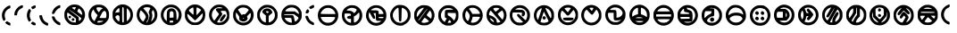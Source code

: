 SplineFontDB: 3.2
FontName: UmbaranST-Regular
FullName: Umbaran ST Regular
FamilyName: Umbaran ST
Weight: Regular
Copyright: 
Version: 001.002
ItalicAngle: 0
UnderlinePosition: -100
UnderlineWidth: 50
Ascent: 800
Descent: 200
InvalidEm: 0
sfntRevision: 0x00010000
LayerCount: 2
Layer: 0 1 "Back" 1
Layer: 1 1 "Fore" 0
XUID: [1021 764 -1482030943 4048]
StyleMap: 0x0040
FSType: 0
OS2Version: 4
OS2_WeightWidthSlopeOnly: 0
OS2_UseTypoMetrics: 0
CreationTime: 1634242324
ModificationTime: 1635371132
PfmFamily: 17
TTFWeight: 400
TTFWidth: 5
LineGap: 90
VLineGap: 0
Panose: 2 0 5 3 0 0 0 0 0 0
OS2TypoAscent: 800
OS2TypoAOffset: 0
OS2TypoDescent: -200
OS2TypoDOffset: 0
OS2TypoLinegap: 90
OS2WinAscent: 703
OS2WinAOffset: 0
OS2WinDescent: 0
OS2WinDOffset: 0
HheadAscent: 703
HheadAOffset: 0
HheadDescent: 0
HheadDOffset: 0
OS2SubXSize: 650
OS2SubYSize: 700
OS2SubXOff: 0
OS2SubYOff: 140
OS2SupXSize: 650
OS2SupYSize: 700
OS2SupXOff: 0
OS2SupYOff: 480
OS2StrikeYSize: 49
OS2StrikeYPos: 258
OS2CapHeight: 683
OS2Vendor: 'CLGR'
OS2CodePages: 00000001.00000000
OS2UnicodeRanges: 00000003.00000000.00000000.00000000
MarkAttachClasses: 1
DEI: 91125
TtTable: prep
PUSHW_1
 511
SCANCTRL
PUSHB_1
 4
SCANTYPE
EndTTInstrs
ShortTable: cvt  2
  33
  633
EndShort
ShortTable: maxp 16
  1
  0
  49
  122
  7
  0
  0
  2
  0
  1
  1
  0
  64
  0
  0
  0
EndShort
LangName: 1033 "" "" "" "" "" "Version 001.002" "" "" "" "" "Created with Calligraphr.com" "" "" "" "" "" "Umbaran" "Regular"
GaspTable: 1 65535 15 1
Encoding: UnicodeBmp
UnicodeInterp: none
NameList: AGL For New Fonts
DisplaySize: -128
AntiAlias: 1
FitToEm: 0
WinInfo: 0 29 12
BeginPrivate: 0
EndPrivate
BeginChars: 65538 49

StartChar: .notdef
Encoding: 65536 -1 0
Width: 364
Flags: W
LayerCount: 2
Fore
SplineSet
33 0 m 1,0,-1
 33 666 l 1,1,-1
 298 666 l 1,2,-1
 298 0 l 1,3,-1
 33 0 l 1,0,-1
66 33 m 1,4,-1
 265 33 l 1,5,-1
 265 633 l 1,6,-1
 66 633 l 1,7,-1
 66 33 l 1,4,-1
EndSplineSet
EndChar

StartChar: .null
Encoding: 0 -1 1
AltUni2: 000000.ffffffff.0
Width: 250
Flags: W
LayerCount: 2
EndChar

StartChar: nonmarkingreturn
Encoding: 65537 -1 2
Width: 333
Flags: W
LayerCount: 2
EndChar

StartChar: CR
Encoding: 13 13 3
Width: 250
Flags: W
LayerCount: 2
EndChar

StartChar: space
Encoding: 32 32 4
Width: 250
Flags: W
LayerCount: 2
EndChar

StartChar: exclam
Encoding: 33 33 5
Width: 349
Flags: W
LayerCount: 2
Fore
SplineSet
220 654 m 0,0,1
 257 671 257 671 271 671 c 0,2,3
 292 671 292 671 292 633 c 0,4,5
 292 609 292 609 288 602 c 128,-1,6
 284 595 284 595 268 589 c 0,7,8
 207 567 207 567 169 513 c 128,-1,9
 131 459 131 459 131 394 c 0,10,11
 131 375 131 375 136 350 c 0,12,13
 146 305 146 305 152 296 c 0,14,15
 155 292 155 292 155 288 c 0,16,17
 155 278 155 278 139 262 c 0,18,19
 119 240 119 240 107 240 c 128,-1,20
 95 240 95 240 75 285 c 0,21,22
 53 335 53 335 53 390 c 0,23,24
 53 451 53 451 79 508 c 0,25,26
 101 554 101 554 139.5 594 c 128,-1,27
 178 634 178 634 220 654 c 0,0,1
168 211 m 2,28,29
 193 231 193 231 201 231 c 0,30,31
 207 231 207 231 212 223 c 0,32,33
 216 217 216 217 255 198 c 0,34,35
 282 185 282 185 287 177.5 c 128,-1,36
 292 170 292 170 292 144 c 0,37,38
 292 123 292 123 290 116.5 c 128,-1,39
 288 110 288 110 281 110 c 0,40,41
 276 110 276 110 272 111 c 0,42,43
 250 114 250 114 214.5 133.5 c 128,-1,44
 179 153 179 153 162 170 c 2,45,-1
 144 190 l 1,46,-1
 168 211 l 2,28,29
EndSplineSet
EndChar

StartChar: comma
Encoding: 44 44 6
Width: 350
Flags: W
LayerCount: 2
Fore
SplineSet
219 662 m 0,0,1
 251 678 251 678 271 678 c 2,2,-1
 273 678 l 2,3,4
 286 677 286 677 289.5 671 c 128,-1,5
 293 665 293 665 293 645 c 0,6,7
 293 622 293 622 287 614.5 c 128,-1,8
 281 607 281 607 250 591 c 0,9,10
 194 562 194 562 165.5 525 c 128,-1,11
 137 488 137 488 130 433 c 2,12,-1
 125 396 l 1,13,-1
 53 396 l 1,14,-1
 54 436 l 2,15,16
 55 497 55 497 104 563.5 c 128,-1,17
 153 630 153 630 219 662 c 0,0,1
EndSplineSet
EndChar

StartChar: hyphen
Encoding: 45 45 7
Width: 357
Flags: W
LayerCount: 2
Fore
SplineSet
240 663 m 0,0,1
 268 673 268 673 279 673 c 0,2,3
 300 673 300 673 300 644 c 0,4,5
 300 620 300 620 291.5 608.5 c 128,-1,6
 283 597 283 597 255 584 c 0,7,8
 219 568 219 568 213 568 c 128,-1,9
 207 568 207 568 189 593 c 0,10,11
 175 610 175 610 175 617 c 0,12,13
 175 623 175 623 185 633 c 0,14,15
 195 645 195 645 240 663 c 0,0,1
93 539 m 0,16,17
 117 576 117 576 124 576 c 128,-1,18
 131 576 131 576 150 550 c 2,19,-1
 170 524 l 1,20,-1
 152 484 l 2,21,22
 132 441 132 441 132 392 c 0,23,24
 132 341 132 341 152 298 c 2,25,-1
 171 258 l 1,26,-1
 148 236 l 2,27,28
 128 218 128 218 117 218 c 2,29,-1
 115 218 l 1,30,31
 103 222 103 222 81 269 c 0,32,33
 53 326 53 326 53 394 c 0,34,35
 53 477 53 477 93 539 c 0,16,17
185 193 m 2,36,37
 206 216 206 216 213 216 c 0,38,39
 225 216 225 216 259 197.5 c 128,-1,40
 293 179 293 179 296 171 c 0,41,42
 300 160 300 160 300 148 c 0,43,44
 300 129 300 129 288 120 c 0,45,46
 283 115 283 115 269 115 c 0,47,48
 230 115 230 115 188 150 c 2,49,-1
 164 170 l 1,50,-1
 185 193 l 2,36,37
EndSplineSet
EndChar

StartChar: period
Encoding: 46 46 8
Width: 356
Flags: W
LayerCount: 2
Fore
SplineSet
56 392 m 0,0,1
 60 399 60 399 84 399 c 0,2,3
 86 399 86 399 89.5 398.5 c 128,-1,4
 93 398 93 398 95 398 c 2,5,-1
 127 396 l 1,6,-1
 135 352 l 2,7,8
 158 238 158 238 263 192 c 0,9,10
 288 181 288 181 294 175.5 c 128,-1,11
 300 170 300 170 300 157 c 0,12,13
 300 155 300 155 299.5 150 c 128,-1,14
 299 145 299 145 299 142 c 0,15,16
 296 106 296 106 277 106 c 0,17,18
 261 106 261 106 225 124 c 0,19,20
 181 145 181 145 143 183 c 128,-1,21
 105 221 105 221 84 266 c 0,22,23
 53 330 53 330 53 375 c 0,24,25
 53 388 53 388 56 392 c 0,0,1
EndSplineSet
EndChar

StartChar: slash
Encoding: 47 47 9
Width: 347
Flags: W
LayerCount: 2
Fore
SplineSet
222 665 m 0,0,1
 256 680 256 680 272 680 c 0,2,3
 282 680 282 680 285.5 676.5 c 128,-1,4
 289 673 289 673 289 661 c 0,5,6
 289 659 289 659 288.5 652.5 c 128,-1,7
 288 646 288 646 288 642 c 0,8,9
 286 615 286 615 282.5 608.5 c 128,-1,10
 279 602 279 602 260 597 c 0,11,12
 232 590 232 590 196 554.5 c 128,-1,13
 160 519 160 519 140 480 c 0,14,15
 127 452 127 452 118 444 c 128,-1,16
 109 436 109 436 93 434 c 0,17,18
 91 434 91 434 87.5 433.5 c 128,-1,19
 84 433 84 433 83 433 c 0,20,21
 56 433 56 433 56 456 c 0,22,23
 56 472 56 472 66 498 c 0,24,25
 108 613 108 613 222 665 c 0,0,1
77 367 m 0,26,27
 79 367 79 367 84 366.5 c 128,-1,28
 89 366 89 366 92 366 c 0,29,30
 115 365 115 365 121.5 359 c 128,-1,31
 128 353 128 353 136 330 c 0,32,33
 148 295 148 295 181 260 c 128,-1,34
 214 225 214 225 250 209 c 0,35,36
 279 196 279 196 284.5 189 c 128,-1,37
 290 182 290 182 290 156 c 0,38,39
 290 132 290 132 287.5 126 c 128,-1,40
 285 120 285 120 272 120 c 0,41,42
 225 120 225 120 157 179 c 128,-1,43
 89 238 89 238 67 299 c 0,44,45
 53 335 53 335 53 355 c 0,46,47
 53 367 53 367 77 367 c 0,26,27
EndSplineSet
EndChar

StartChar: zero
Encoding: 48 48 10
Width: 681
Flags: W
LayerCount: 2
Fore
SplineSet
268 384 m 2,0,1
 160 465 160 465 150 469 c 0,2,3
 147 470 147 470 143 470 c 0,4,5
 129 470 129 470 129 409 c 0,6,7
 130 320 130 320 186 260.5 c 128,-1,8
 242 201 242 201 327 198 c 2,9,-1
 373 196 l 1,10,-1
 375 250 l 1,11,-1
 378 303 l 1,12,-1
 268 384 l 2,0,1
369 432 m 0,13,14
 196 552 196 552 187 552 c 0,15,16
 185 552 185 552 185 550 c 0,17,18
 185 546 185 546 316 448 c 0,19,20
 448 351 448 351 452 339 c 0,21,22
 457 322 457 322 457 283 c 0,23,24
 457 240 457 240 468 240 c 0,25,26
 478 240 478 240 503.5 269 c 128,-1,27
 529 298 529 298 529 309 c 0,28,29
 529 319 529 319 369 432 c 0,13,14
496 556 m 0,30,31
 470 584 470 584 461 584 c 0,32,33
 451 584 451 584 434.5 553.5 c 128,-1,34
 418 523 418 523 418 507 c 0,35,36
 418 506 418 506 418 504 c 2,37,-1
 419 502 l 2,38,39
 422 493 422 493 473.5 455.5 c 128,-1,40
 525 418 525 418 544 410 c 0,41,42
 545 410 545 410 546 410 c 2,43,-1
 548 409 l 2,44,45
 553 409 553 409 553 419 c 0,46,47
 553 420 553 420 551 442 c 0,48,49
 543 504 543 504 496 556 c 0,30,31
377 621 m 2,50,51
 377 624 377 624 356 624 c 0,52,53
 302 624 302 624 283 616 c 0,54,55
 265 609 265 609 265 606 c 0,56,57
 265 602 265 602 300.5 577.5 c 128,-1,58
 336 553 336 553 340 553 c 0,59,60
 343 553 343 553 352 570 c 128,-1,61
 361 587 361 587 369 604 c 2,62,-1
 377 621 l 2,50,51
287 696 m 0,63,64
 308 699 308 699 334 699 c 0,65,66
 393 699 393 699 433 686 c 0,67,68
 495 666 495 666 559 596 c 0,69,70
 631 518 631 518 631 410 c 0,71,72
 631 328 631 328 587.5 256 c 128,-1,73
 544 184 544 184 466 146 c 0,74,75
 436 131 436 131 415.5 127.5 c 128,-1,76
 395 124 395 124 341 124 c 0,77,78
 265 124 265 124 223 141 c 128,-1,79
 181 158 181 158 133 209 c 0,80,81
 84 260 84 260 68.5 299 c 128,-1,82
 53 338 53 338 53 408 c 0,83,84
 53 460 53 460 56.5 480 c 128,-1,85
 60 500 60 500 76 532 c 0,86,87
 107 596 107 596 164.5 640.5 c 128,-1,88
 222 685 222 685 287 696 c 0,63,64
205 312 m 128,-1,90
 189 312 189 312 179.5 323 c 128,-1,91
 170 334 170 334 170 349 c 128,-1,92
 170 364 170 364 179 374 c 128,-1,93
 188 384 188 384 205 384 c 128,-1,94
 222 384 222 384 231 374 c 128,-1,95
 240 364 240 364 240 349 c 128,-1,96
 240 334 240 334 230.5 323 c 128,-1,89
 221 312 221 312 205 312 c 128,-1,90
275 307 m 0,97,98
 292 319 292 319 298 319 c 0,99,100
 305 319 305 319 322 305 c 0,101,102
 336 294 336 294 336 283 c 0,103,104
 336 278 336 278 333 267 c 0,105,106
 324 240 324 240 296 240 c 0,107,108
 281 240 281 240 269 250 c 128,-1,109
 257 260 257 260 257 277 c 0,110,111
 257 296 257 296 275 307 c 0,97,98
EndSplineSet
EndChar

StartChar: one
Encoding: 49 49 11
Width: 678
Flags: W
LayerCount: 2
Fore
SplineSet
469 236 m 0,0,1
 469 240 469 240 393 240 c 0,2,3
 342 240 342 240 328 237.5 c 128,-1,4
 314 235 314 235 309 225 c 0,5,6
 301 209 301 209 301 203 c 0,7,8
 301 193 301 193 325 193 c 0,9,10
 340 193 340 193 351 194 c 0,11,12
 384 197 384 197 426.5 212 c 128,-1,13
 469 227 469 227 469 236 c 0,0,1
538 494 m 0,14,15
 524 518 524 518 501 518 c 0,16,17
 476 518 476 518 452 491 c 0,18,19
 440 477 440 477 402.5 406.5 c 128,-1,20
 365 336 365 336 365 328 c 128,-1,21
 365 320 365 320 452 320 c 2,22,-1
 539 320 l 1,23,-1
 549 349 l 2,24,25
 556 374 556 374 556 401 c 0,26,27
 556 460 556 460 538 494 c 0,14,15
275 436 m 2,28,29
 240 469 240 469 215 516 c 2,30,-1
 191 562 l 1,31,-1
 167 529 l 2,32,33
 128 474 128 474 128 405 c 0,34,35
 128 391 128 391 132 367 c 0,36,37
 140 329 140 329 152.5 306 c 128,-1,38
 165 283 165 283 191 258 c 2,39,-1
 219 231 l 1,40,-1
 240 267 l 2,41,42
 252 287 252 287 285 353 c 2,43,-1
 308 402 l 1,44,-1
 275 436 l 2,28,29
431 603 m 2,45,46
 397 621 397 621 332 621 c 0,47,48
 308 621 308 621 295 616 c 0,49,50
 277 609 277 609 277 592 c 0,51,52
 277 576 277 576 293.5 545.5 c 128,-1,53
 310 515 310 515 327 498 c 2,54,-1
 347 480 l 1,55,-1
 370 517 l 2,56,57
 395 556 395 556 424 572 c 2,58,-1
 455 590 l 1,59,-1
 431 603 l 2,45,46
243 682 m 0,60,61
 277 694 277 694 339 694 c 2,62,-1
 354 694 l 2,63,64
 424 693 424 693 468.5 672.5 c 128,-1,65
 513 652 513 652 557 602 c 0,66,67
 596 557 596 557 612 517 c 128,-1,68
 628 477 628 477 628 418 c 0,69,70
 628 414 628 414 627.5 405.5 c 128,-1,71
 627 397 627 397 627 392 c 0,72,73
 626 343 626 343 621 322.5 c 128,-1,74
 616 302 616 302 601 274 c 0,75,76
 578 233 578 233 538 195 c 128,-1,77
 498 157 498 157 455 138 c 0,78,79
 410 118 410 118 359 118 c 2,80,-1
 345 118 l 2,81,82
 219 119 219 119 136 201.5 c 128,-1,83
 53 284 53 284 53 408 c 0,84,85
 53 500 53 500 106.5 577 c 128,-1,86
 160 654 160 654 243 682 c 0,60,61
EndSplineSet
EndChar

StartChar: two
Encoding: 50 50 12
Width: 674
Flags: W
LayerCount: 2
Fore
SplineSet
239 376 m 0,0,1
 226 400 226 400 201 400 c 0,2,3
 175 400 175 400 152 378 c 2,4,-1
 126 354 l 1,5,-1
 141 321 l 2,6,7
 152 295 152 295 185.5 260.5 c 128,-1,8
 219 226 219 226 233 226 c 2,9,-1
 235 226 l 2,10,11
 248 229 248 229 248 307 c 0,12,13
 248 360 248 360 239 376 c 0,0,1
524 511 m 0,14,15
 496 559 496 559 475 574 c 2,16,-1
 449 594 l 1,17,-1
 449 413 l 2,18,19
 449 232 449 232 455 232 c 0,20,21
 464 232 464 232 490.5 262.5 c 128,-1,22
 517 293 517 293 531 320 c 0,23,24
 551 360 551 360 551 407 c 0,25,26
 551 465 551 465 524 511 c 0,14,15
245 539 m 2,27,28
 245 594 245 594 237 598 c 1,29,-1
 235 598 l 2,30,31
 223 598 223 598 194 570.5 c 128,-1,32
 165 543 165 543 149 517 c 0,33,34
 129 483 129 483 129 470 c 0,35,36
 129 466 129 466 132 466 c 0,37,38
 133 466 133 466 137 468 c 0,39,40
 150 473 150 473 195 478 c 2,41,-1
 245 484 l 1,42,-1
 245 539 l 2,27,28
367 410 m 0,43,44
 366 561 366 561 363 590.5 c 128,-1,45
 360 620 360 620 349 622 c 0,46,47
 333 625 333 625 327 619 c 128,-1,48
 321 613 321 613 321 440 c 0,49,50
 321 201 321 201 329 196 c 0,51,52
 338 193 338 193 353 196 c 0,53,54
 363 199 363 199 365.5 213.5 c 128,-1,55
 368 228 368 228 368 288 c 0,56,57
 368 357 368 357 367 410 c 0,43,44
242 686 m 0,58,59
 287 702 287 702 335 702 c 0,60,61
 446 702 446 702 530.5 625.5 c 128,-1,62
 615 549 615 549 623 435 c 0,63,64
 624 425 624 425 624 406 c 0,65,66
 624 322 624 322 578 250 c 0,67,68
 539 190 539 190 474 156 c 128,-1,69
 409 122 409 122 335 122 c 2,70,-1
 318 122 l 1,71,72
 238 127 238 127 173 170 c 128,-1,73
 108 213 108 213 71 286 c 0,74,75
 59 310 59 310 56 332 c 128,-1,76
 53 354 53 354 53 412 c 0,77,78
 53 472 53 472 56.5 492.5 c 128,-1,79
 60 513 60 513 75 541 c 0,80,81
 99 586 99 586 147 627.5 c 128,-1,82
 195 669 195 669 242 686 c 0,58,59
EndSplineSet
EndChar

StartChar: three
Encoding: 51 51 13
Width: 682
Flags: W
LayerCount: 2
Fore
SplineSet
232 479 m 0,0,1
 177 536 177 536 171 536 c 0,2,3
 164 536 164 536 153 511 c 128,-1,4
 142 486 142 486 134 452 c 0,5,6
 130 435 130 435 130 411 c 0,7,8
 130 350 130 350 160 299 c 0,9,10
 174 275 174 275 200 249.5 c 128,-1,11
 226 224 226 224 236 224 c 0,12,13
 244 224 244 224 276 280.5 c 128,-1,14
 308 337 308 337 308 350 c 0,15,16
 308 397 308 397 232 479 c 0,0,1
533 510 m 0,17,18
 514 544 514 544 509 544 c 0,19,20
 502 544 502 544 488 512 c 0,21,22
 478 491 478 491 478 477 c 0,23,24
 478 466 478 466 484 444 c 0,25,26
 491 422 491 422 491 389 c 0,27,28
 491 330 491 330 469 273 c 0,29,30
 459 246 459 246 459 236 c 0,31,32
 459 232 459 232 461 232 c 0,33,34
 474 232 474 232 504.5 270.5 c 128,-1,35
 535 309 535 309 545 338 c 128,-1,36
 555 367 555 367 555 407 c 0,37,38
 555 466 555 466 533 510 c 0,17,18
405 614 m 0,39,40
 376 623 376 623 343 623 c 0,41,42
 305 623 305 623 274 612 c 0,43,44
 238 598 238 598 238 597 c 0,45,46
 238 589 238 589 291 531 c 0,47,48
 387 431 387 431 387 353 c 0,49,50
 387 298 387 298 343 233 c 0,51,52
 325 205 325 205 325 198 c 0,53,54
 325 192 325 192 335 192 c 128,-1,55
 345 192 345 192 376 258 c 0,56,57
 411 336 411 336 411 390 c 0,58,59
 411 420 411 420 401 440 c 0,60,61
 389 462 389 462 389 479 c 128,-1,62
 389 496 389 496 412 544 c 0,63,64
 436 589 436 589 436 598 c 0,65,66
 436 605 436 605 405 614 c 0,39,40
251 686 m 0,67,68
 298 703 298 703 339 703 c 0,69,70
 370 703 370 703 416 692 c 0,71,72
 546 659 546 659 610 522 c 0,73,74
 632 475 632 475 632 412 c 0,75,76
 632 352 632 352 612 300 c 0,77,78
 591 246 591 246 543.5 200.5 c 128,-1,79
 496 155 496 155 441 136 c 0,80,81
 393 120 393 120 343 120 c 0,82,83
 230 120 230 120 146 196 c 128,-1,84
 62 272 62 272 54 389 c 0,85,86
 54 392 54 392 53.5 399 c 128,-1,87
 53 406 53 406 53 410 c 0,88,89
 53 505 53 505 106.5 580 c 128,-1,90
 160 655 160 655 251 686 c 0,67,68
EndSplineSet
EndChar

StartChar: four
Encoding: 52 52 14
Width: 685
Flags: W
LayerCount: 2
Fore
SplineSet
403 225 m 0,0,1
 402 238 402 238 394.5 241 c 128,-1,2
 387 244 387 244 357 246 c 0,3,4
 353 246 353 246 346 246.5 c 128,-1,5
 339 247 339 247 336 247 c 0,6,7
 313 247 313 247 307 241 c 128,-1,8
 301 235 301 235 301 214 c 0,9,10
 301 198 301 198 306.5 195 c 128,-1,11
 312 192 312 192 343 192 c 0,12,13
 377 192 377 192 390.5 198 c 128,-1,14
 404 204 404 204 404 218 c 0,15,16
 404 219 404 219 403.5 221 c 128,-1,17
 403 223 403 223 403 225 c 0,0,1
390 497 m 0,18,19
 372 512 372 512 353 512 c 0,20,21
 333 512 333 512 317 496 c 0,22,23
 307 486 307 486 304 470 c 128,-1,24
 301 454 301 454 301 404 c 2,25,-1
 301 327 l 1,26,-1
 355 330 l 1,27,-1
 409 332 l 1,28,-1
 409 407 l 2,29,30
 409 459 409 459 406 473 c 128,-1,31
 403 487 403 487 390 497 c 0,18,19
446 594 m 0,32,33
 397 621 397 621 333 621 c 0,34,35
 306 621 306 621 286 615 c 0,36,37
 216 593 216 593 173 535.5 c 128,-1,38
 130 478 130 478 130 406 c 0,39,40
 130 317 130 317 193 256 c 2,41,-1
 221 229 l 1,42,-1
 221 350 l 2,43,44
 221 460 221 460 226.5 491.5 c 128,-1,45
 232 523 232 523 256 548 c 0,46,47
 295 590 295 590 353 590 c 0,48,49
 410 590 410 590 451 549 c 0,50,51
 474 526 474 526 483 480.5 c 128,-1,52
 492 435 492 435 493 337 c 0,53,54
 493 262 493 262 500 262 c 0,55,56
 503 262 503 262 506 265 c 0,57,58
 528 283 528 283 542 327 c 128,-1,59
 556 371 556 371 556 417 c 0,60,61
 556 445 556 445 550 469 c 0,62,63
 540 504 540 504 510.5 539 c 128,-1,64
 481 574 481 574 446 594 c 0,32,33
257 685 m 0,65,66
 293 696 293 696 336 696 c 0,67,68
 430 696 430 696 497 656 c 0,69,70
 527 637 527 637 560 598.5 c 128,-1,71
 593 560 593 560 609 524 c 0,72,73
 635 466 635 466 635 404 c 0,74,75
 635 321 635 321 589 250 c 128,-1,76
 543 179 543 179 462 141 c 0,77,78
 431 126 431 126 412 121.5 c 128,-1,79
 393 117 393 117 361 117 c 2,80,-1
 345 117 l 2,81,82
 285 117 285 117 243 133 c 0,83,84
 155 169 155 169 104 244 c 128,-1,85
 53 319 53 319 53 407 c 0,86,87
 53 472 53 472 81 531 c 0,88,89
 134 645 134 645 257 685 c 0,65,66
EndSplineSet
EndChar

StartChar: five
Encoding: 53 53 15
Width: 674
Flags: W
LayerCount: 2
Fore
SplineSet
551 395 m 0,0,1
 552 404 552 404 552 421 c 0,2,3
 552 450 552 450 548 450 c 0,4,5
 539 450 539 450 446 355 c 0,6,7
 351 256 351 256 339 256 c 0,8,9
 326 256 326 256 286 298 c 0,10,11
 241 344 241 344 188.5 389 c 128,-1,12
 136 434 136 434 127 434 c 2,13,-1
 126 434 l 1,14,15
 121 427 121 427 121 412 c 0,16,17
 121 385 121 385 133 346 c 0,18,19
 143 310 143 310 176 271 c 128,-1,20
 209 232 209 232 243 215 c 0,21,22
 287 193 287 193 336 193 c 0,23,24
 418 193 418 193 481 250.5 c 128,-1,25
 544 308 544 308 551 395 c 0,0,1
427 603 m 0,26,27
 401 616 401 616 393 616 c 0,28,29
 382 616 382 616 379.5 596 c 128,-1,30
 377 576 377 576 377 506 c 2,31,-1
 377 396 l 1,32,-1
 441 464 l 2,33,34
 505 533 505 533 505 542 c 0,35,36
 505 550 505 550 480.5 569.5 c 128,-1,37
 456 589 456 589 427 603 c 0,26,27
295 517 m 2,38,39
 293 576 293 576 290.5 594.5 c 128,-1,40
 288 613 288 613 281 614 c 2,41,-1
 279 614 l 2,42,43
 261 614 261 614 223.5 589.5 c 128,-1,44
 186 565 186 565 170 542 c 0,45,46
 165 534 165 534 165 529 c 0,47,48
 165 518 165 518 222 467 c 0,49,50
 277 415 277 415 290 415 c 2,51,-1
 291 415 l 1,52,53
 295 419 295 419 295 490 c 2,54,-1
 295 517 l 2,38,39
287 696 m 0,55,56
 310 700 310 700 338 700 c 0,57,58
 455 700 455 700 542 613 c 0,59,60
 587 567 587 567 605.5 524 c 128,-1,61
 624 481 624 481 624 421 c 0,62,63
 624 417 624 417 623.5 408 c 128,-1,64
 623 399 623 399 623 394 c 0,65,66
 619 330 619 330 603 289.5 c 128,-1,67
 587 249 587 249 549 209 c 0,68,69
 514 170 514 170 467 146 c 0,70,71
 436 131 436 131 415 127.5 c 128,-1,72
 394 124 394 124 337 124 c 0,73,74
 279 124 279 124 259.5 127.5 c 128,-1,75
 240 131 240 131 211 146 c 0,76,77
 125 191 125 191 80 274 c 0,78,79
 61 310 61 310 57 329 c 128,-1,80
 53 348 53 348 53 408 c 0,81,82
 53 467 53 467 56.5 486.5 c 128,-1,83
 60 506 60 506 75 534 c 0,84,85
 110 600 110 600 165 642.5 c 128,-1,86
 220 685 220 685 287 696 c 0,55,56
EndSplineSet
EndChar

StartChar: six
Encoding: 54 54 16
Width: 671
Flags: W
LayerCount: 2
Fore
SplineSet
524 509 m 128,-1,1
 512 521 512 521 437 521 c 0,2,3
 383 521 383 521 383 511 c 0,4,5
 383 498 383 498 402 476 c 0,6,7
 426 447 426 447 426 432 c 128,-1,8
 426 417 426 417 354 318 c 0,9,10
 282 216 282 216 282 210 c 0,11,12
 282 202 282 202 300 197 c 128,-1,13
 318 192 318 192 343 192 c 0,14,15
 409 192 409 192 470 237.5 c 128,-1,16
 531 283 531 283 550 346 c 0,17,18
 559 376 559 376 559 391 c 0,19,20
 559 407 559 407 549 444 c 0,21,0
 536 497 536 497 524 509 c 128,-1,1
406 613 m 0,22,23
 378 624 378 624 347 624 c 0,24,25
 280 624 280 624 222 584 c 0,26,27
 179 554 179 554 155.5 507 c 128,-1,28
 132 460 132 460 132 408 c 0,29,30
 132 340 132 340 170 284 c 0,31,32
 192 250 192 250 201 250 c 2,33,-1
 202 250 l 2,34,35
 210 253 210 253 270 337.5 c 128,-1,36
 330 422 330 422 330 430 c 128,-1,37
 330 438 330 438 297 477 c 0,38,39
 245 537 245 537 245 553 c 0,40,41
 245 561 245 561 253 572 c 0,42,43
 262 586 262 586 274.5 589 c 128,-1,44
 287 592 287 592 340 593 c 0,45,46
 351 593 351 593 369.5 593.5 c 128,-1,47
 388 594 388 594 395 594 c 128,-1,48
 402 594 402 594 408.5 594 c 128,-1,49
 415 594 415 594 419 593.5 c 128,-1,50
 423 593 423 593 424 593 c 2,51,-1
 428 593 l 2,52,53
 434 593 434 593 434 595 c 0,54,55
 434 601 434 601 406 613 c 0,22,23
236 679 m 0,56,57
 275 695 275 695 340 695 c 0,58,59
 416 695 416 695 459 674 c 0,60,61
 550 629 550 629 595 538 c 0,62,63
 612 503 612 503 616.5 484.5 c 128,-1,64
 621 466 621 466 621 423 c 2,65,-1
 621 396 l 2,66,67
 621 334 621 334 617.5 314.5 c 128,-1,68
 614 295 614 295 598 265 c 0,69,70
 578 228 578 228 543 195.5 c 128,-1,71
 508 163 508 163 467 143 c 0,72,73
 430 125 430 125 358 122 c 0,74,75
 354 122 354 122 346 121.5 c 128,-1,76
 338 121 338 121 335 121 c 0,77,78
 278 121 278 121 236 137.5 c 128,-1,79
 194 154 194 154 151 192 c 0,80,81
 53 282 53 282 53 404 c 0,82,83
 53 474 53 474 87 542 c 0,84,85
 107 581 107 581 151 622 c 128,-1,86
 195 663 195 663 236 679 c 0,56,57
448 402 m 0,87,88
 469 423 469 423 490 423 c 0,89,90
 504 423 504 423 513 414 c 128,-1,91
 522 405 522 405 522 388 c 0,92,93
 522 375 522 375 489.5 326.5 c 128,-1,94
 457 278 457 278 427 246 c 0,95,96
 408 224 408 224 388 224 c 0,97,98
 375 224 375 224 366 234.5 c 128,-1,99
 357 245 357 245 357 260 c 0,100,101
 357 264 357 264 359 274 c 0,102,103
 364 289 364 289 394 332.5 c 128,-1,104
 424 376 424 376 448 402 c 0,87,88
EndSplineSet
EndChar

StartChar: seven
Encoding: 55 55 17
Width: 678
Flags: W
LayerCount: 2
Fore
SplineSet
359 312 m 0,0,1
 359 323 359 323 343 323 c 0,2,3
 338 323 338 323 332 319 c 0,4,5
 326 313 326 313 326 309 c 0,6,7
 326 302 326 302 338 302 c 0,8,9
 359 302 359 302 359 312 c 0,0,1
186 417 m 0,10,11
 141 475 141 475 140 475 c 0,12,13
 130 475 130 475 130 406 c 0,14,15
 130 384 130 384 131 375 c 0,16,17
 139 296 139 296 200.5 243 c 128,-1,18
 262 190 262 190 340 190 c 0,19,20
 374 190 374 190 408 202 c 0,21,22
 470 223 470 223 509.5 277.5 c 128,-1,23
 549 332 549 332 549 399 c 0,24,25
 549 458 549 458 537 458 c 0,26,27
 528 458 528 458 505 433 c 0,28,29
 467 394 467 394 455 379 c 128,-1,30
 443 364 443 364 443 355 c 0,31,32
 443 348 443 348 451 335 c 0,33,34
 460 320 460 320 460 312 c 128,-1,35
 460 304 460 304 451 283 c 0,36,37
 439 254 439 254 409 237.5 c 128,-1,38
 379 221 379 221 341 221 c 0,39,40
 306 221 306 221 275 236 c 0,41,42
 245 250 245 250 235.5 262.5 c 128,-1,43
 226 275 226 275 226 303 c 2,44,-1
 226 316 l 2,45,46
 226 319 226 319 226.5 324.5 c 128,-1,47
 227 330 227 330 227 332 c 0,48,49
 227 352 227 352 220 366 c 128,-1,50
 213 380 213 380 186 417 c 0,10,11
439 589 m 0,51,52
 392 615 392 615 328 615 c 0,53,54
 301 615 301 615 280 609 c 0,55,56
 254 601 254 601 223 580.5 c 128,-1,57
 192 560 192 560 192 550 c 0,58,59
 192 544 192 544 287 411 c 0,60,61
 291 403 291 403 295.5 403.5 c 128,-1,62
 300 404 300 404 310 414 c 0,63,64
 324 426 324 426 339 426 c 0,65,66
 344 426 344 426 356 424 c 128,-1,67
 368 422 368 422 372 422 c 0,68,69
 384 422 384 422 397 433 c 128,-1,70
 410 444 410 444 441 479 c 0,71,72
 488 532 488 532 488 546 c 0,73,74
 488 556 488 556 477.5 564.5 c 128,-1,75
 467 573 467 573 439 589 c 0,51,52
250 678 m 0,76,77
 283 688 283 688 333 688 c 0,78,79
 400 688 400 688 442 672 c 0,80,81
 485 656 485 656 532 612.5 c 128,-1,82
 579 569 579 569 601 525 c 0,83,84
 628 471 628 471 628 406 c 0,85,86
 628 313 628 313 578 240 c 0,87,88
 536 180 536 180 473 146.5 c 128,-1,89
 410 113 410 113 340 113 c 0,90,91
 278 113 278 113 221 140 c 0,92,93
 121 186 121 186 75 283 c 0,94,95
 62 312 62 312 58 332.5 c 128,-1,96
 54 353 54 353 53 399 c 0,97,98
 53 445 53 445 57 466 c 128,-1,99
 61 487 61 487 75 518 c 0,100,101
 101 574 101 574 148.5 617.5 c 128,-1,102
 196 661 196 661 250 678 c 0,76,77
EndSplineSet
EndChar

StartChar: eight
Encoding: 56 56 18
Width: 674
Flags: W
LayerCount: 2
Fore
SplineSet
361 504 m 2,0,1
 340 513 340 513 331 513 c 0,2,3
 327 513 327 513 309 509 c 0,4,5
 298 506 298 506 298 499 c 0,6,7
 298 488 298 488 321 471 c 2,8,-1
 343 456 l 1,9,10
 363 476 363 476 384 494 c 1,11,-1
 361 504 l 2,0,1
438 589 m 0,12,13
 387 616 387 616 337 616 c 0,14,15
 252 616 252 616 188.5 553.5 c 128,-1,16
 125 491 125 491 125 406 c 0,17,18
 125 361 125 361 146 316 c 0,19,20
 191 220 191 220 274 201 c 1,21,-1
 295 195 l 1,22,-1
 295 391 l 1,23,-1
 247 429 l 2,24,25
 200 469 200 469 196 483 c 0,26,27
 195 486 195 486 195 492 c 0,28,29
 195 509 195 509 209.5 530 c 128,-1,30
 224 551 224 551 248 567 c 0,31,32
 282 589 282 589 329 589 c 0,33,34
 374 588 374 588 402 575 c 128,-1,35
 430 562 430 562 454 529 c 0,36,37
 477 497 477 497 477 478 c 0,38,39
 477 458 477 458 452 442 c 0,40,41
 420 420 420 420 401 400 c 2,42,-1
 374 376 l 1,43,-1
 374 287 l 2,44,45
 374 232 374 232 376.5 214.5 c 128,-1,46
 379 197 379 197 391 197 c 0,47,48
 401 197 401 197 443 221 c 0,49,50
 494 250 494 250 521 296.5 c 128,-1,51
 548 343 548 343 548 399 c 0,52,53
 548 436 548 436 536 473 c 0,54,55
 511 549 511 549 438 589 c 0,12,13
255 682 m 0,56,57
 277 689 277 689 320 689 c 0,58,59
 397 689 397 689 442 672 c 0,60,61
 488 655 488 655 530.5 614.5 c 128,-1,62
 573 574 573 574 598 524 c 0,63,64
 616 488 616 488 620 468.5 c 128,-1,65
 624 449 624 449 624 403 c 0,66,67
 624 361 624 361 620 339.5 c 128,-1,68
 616 318 616 318 602 288 c 0,69,70
 582 245 582 245 544.5 204 c 128,-1,71
 507 163 507 163 469 145 c 0,72,73
 414 116 414 116 339 116 c 0,74,75
 265 116 265 116 208 144 c 0,76,77
 170 163 170 163 131.5 203 c 128,-1,78
 93 243 93 243 74 283 c 0,79,80
 60 312 60 312 56.5 333 c 128,-1,81
 53 354 53 354 53 403 c 0,82,83
 53 454 53 454 56.5 474 c 128,-1,84
 60 494 60 494 76 525 c 0,85,86
 104 581 104 581 151.5 623 c 128,-1,87
 199 665 199 665 255 682 c 0,56,57
EndSplineSet
EndChar

StartChar: nine
Encoding: 57 57 19
Width: 674
Flags: W
LayerCount: 2
Fore
SplineSet
329 317 m 0,0,1
 326 324 326 324 233 324 c 2,2,-1
 142 324 l 1,3,-1
 162 290 l 2,4,5
 180 257 180 257 218 231 c 0,6,7
 241 216 241 216 279 202.5 c 128,-1,8
 317 189 317 189 337 189 c 0,9,10
 344 189 344 189 347 192 c 0,11,12
 348 193 348 193 348 202 c 0,13,14
 348 224 348 224 341.5 266.5 c 128,-1,15
 335 309 335 309 329 317 c 0,0,1
473 379 m 2,16,-1
 407 427 l 1,17,-1
 267 427 l 2,18,19
 220 427 220 427 194.5 426.5 c 128,-1,20
 169 426 169 426 153 424.5 c 128,-1,21
 137 423 137 423 132.5 421 c 128,-1,22
 128 419 128 419 128 415 c 0,23,24
 128 407 128 407 150.5 405 c 128,-1,25
 173 403 173 403 251 403 c 0,26,27
 333 403 333 403 355.5 401 c 128,-1,28
 378 399 378 399 388 389 c 0,29,30
 401 376 401 376 416 298 c 0,31,32
 431 221 431 221 439 221 c 0,33,34
 452 221 452 221 473 237.5 c 128,-1,35
 494 254 494 254 509 275 c 0,36,37
 533 310 533 310 533 320 c 0,38,39
 533 331 533 331 520.5 342.5 c 128,-1,40
 508 354 508 354 473 379 c 2,16,-1
434 595 m 0,41,42
 394 616 394 616 345 616 c 0,43,44
 278 616 278 616 220 579 c 0,45,46
 200 567 200 567 182 546 c 128,-1,47
 164 525 164 525 164 515 c 0,48,49
 164 512 164 512 165 511 c 0,50,51
 170 506 170 506 301 506 c 2,52,-1
 431 506 l 1,53,-1
 487 467 l 2,54,55
 532 434 532 434 541 434 c 0,56,57
 547 434 547 434 547 444 c 0,58,59
 547 462 547 462 529.5 497 c 128,-1,60
 512 532 512 532 491 553 c 0,61,62
 466 578 466 578 434 595 c 0,41,42
246 679 m 0,63,64
 273 688 273 688 325 688 c 0,65,66
 421 688 421 688 463 667 c 0,67,68
 551 623 551 623 597 537 c 0,69,70
 616 501 616 501 620 482 c 128,-1,71
 624 463 624 463 624 403 c 0,72,73
 624 348 624 348 620.5 328 c 128,-1,74
 617 308 617 308 602 280 c 0,75,76
 554 190 554 190 475 148 c 0,77,78
 439 129 439 129 420.5 125 c 128,-1,79
 402 121 402 121 342 121 c 0,80,81
 287 121 287 121 265.5 125 c 128,-1,82
 244 129 244 129 214 144 c 0,83,84
 178 162 178 162 139.5 200 c 128,-1,85
 101 238 101 238 82 274 c 0,86,87
 54 329 54 329 54 404 c 0,88,89
 54 478 54 478 82 533 c 0,90,91
 105 579 105 579 150.5 619.5 c 128,-1,92
 196 660 196 660 246 679 c 0,63,64
EndSplineSet
EndChar

StartChar: question
Encoding: 63 63 20
Width: 355
Flags: W
LayerCount: 2
Fore
SplineSet
222 666 m 0,0,1
 270 688 270 688 275 688 c 0,2,3
 284 688 284 688 291 674 c 128,-1,4
 298 660 298 660 298 643 c 0,5,6
 298 625 298 625 290.5 617 c 128,-1,7
 283 609 283 609 249 593 c 2,8,-1
 198 569 l 1,9,-1
 175 592 l 2,10,11
 157 610 157 610 157 617 c 0,12,13
 157 622 157 622 163 629 c 0,14,15
 174 642 174 642 222 666 c 0,0,1
91 547 m 0,16,17
 106 567 106 567 115 567 c 0,18,19
 122 567 122 567 142 544 c 2,20,-1
 162 520 l 1,21,-1
 146 486 l 2,22,23
 135 463 135 463 127.5 457 c 128,-1,24
 120 451 120 451 98 450 c 0,25,26
 95 450 95 450 90.5 449.5 c 128,-1,27
 86 449 86 449 84 449 c 0,28,29
 65 449 65 449 62 459 c 0,30,31
 61 461 61 461 61 468 c 0,32,33
 61 508 61 508 91 547 c 0,16,17
58 372 m 0,34,35
 68 384 68 384 92 384 c 0,36,37
 113 384 113 384 120 374 c 0,38,39
 128 362 128 362 142 327 c 0,40,41
 170 249 170 249 250 210 c 0,42,43
 281 194 281 194 287.5 186.5 c 128,-1,44
 294 179 294 179 294 156 c 0,45,46
 294 121 294 121 275 121 c 0,47,48
 261 121 261 121 224 138 c 0,49,50
 166 164 166 164 124 211.5 c 128,-1,51
 82 259 82 259 62 318 c 0,52,53
 53 347 53 347 53 357 c 0,54,55
 53 365 53 365 58 372 c 0,34,35
EndSplineSet
EndChar

StartChar: A
Encoding: 65 65 21
AltUni2: 000061.ffffffff.0
Width: 674
Flags: W
LayerCount: 2
Fore
SplineSet
335 350 m 2,0,-1
 279 350 l 2,1,2
 138 350 138 350 134 346 c 0,3,4
 133 345 133 345 133 342 c 0,5,6
 133 327 133 327 155 288.5 c 128,-1,7
 177 250 177 250 195 235 c 0,8,9
 254 186 254 186 332 186 c 2,10,-1
 349 186 l 2,11,12
 406 188 406 188 446 212 c 0,13,14
 477 232 477 232 506 269.5 c 128,-1,15
 535 307 535 307 535 328 c 0,16,17
 535 339 535 339 528.5 342.5 c 128,-1,18
 522 346 522 346 486.5 347.5 c 128,-1,19
 451 349 451 349 381 350 c 0,20,21
 352 350 352 350 335 350 c 2,0,-1
427 584 m 0,22,23
 386 606 386 606 338 606 c 0,24,25
 261 606 261 606 199 552 c 0,26,27
 174 529 174 529 151.5 494 c 128,-1,28
 129 459 129 459 129 442 c 0,29,30
 129 432 129 432 336 432 c 2,31,-1
 544 432 l 1,32,-1
 537 456 l 2,33,34
 513 540 513 540 427 584 c 0,22,23
231 661 m 0,35,36
 278 680 278 680 342 680 c 0,37,38
 392 680 392 680 426 668 c 0,39,40
 492 645 492 645 542.5 591.5 c 128,-1,41
 593 538 593 538 612 473 c 0,42,43
 623 436 623 436 623 392 c 0,44,45
 623 298 623 298 566.5 221.5 c 128,-1,46
 510 145 510 145 417 117 c 0,47,48
 375 105 375 105 334 105 c 0,49,50
 228 105 228 105 146 181 c 0,51,52
 99 225 99 225 77 269 c 128,-1,53
 55 313 55 313 51 371 c 0,54,55
 51 374 51 374 50.5 381 c 128,-1,56
 50 388 50 388 50 392 c 0,57,58
 50 484 50 484 97.5 555 c 128,-1,59
 145 626 145 626 231 661 c 0,35,36
EndSplineSet
EndChar

StartChar: B
Encoding: 66 66 22
AltUni2: 000062.ffffffff.0
Width: 670
Flags: W
LayerCount: 2
Fore
SplineSet
281 441 m 0,0,1
 266 445 266 445 195 447 c 2,2,-1
 170 447 l 2,3,4
 141 447 141 447 134 443.5 c 128,-1,5
 127 440 127 440 124 427 c 0,6,7
 121 416 121 416 121 400 c 0,8,9
 121 341 121 341 144 298 c 0,10,11
 163 259 163 259 201.5 228.5 c 128,-1,12
 240 198 240 198 285 187 c 0,13,14
 295 185 295 185 296 185 c 0,15,16
 302 185 302 185 303.5 194.5 c 128,-1,17
 305 204 305 204 305 239 c 2,18,-1
 305 296 l 1,19,-1
 265 296 l 2,20,21
 234 296 234 296 213.5 308 c 128,-1,22
 193 320 193 320 193 339 c 0,23,24
 193 355 193 355 217.5 369.5 c 128,-1,25
 242 384 242 384 271 384 c 0,26,27
 287 384 287 384 292.5 384.5 c 128,-1,28
 298 385 298 385 301 387.5 c 128,-1,29
 304 390 304 390 304 397 c 0,30,31
 304 398 304 398 303.5 402.5 c 128,-1,32
 303 407 303 407 303 410 c 0,33,34
 300 436 300 436 281 441 c 0,0,1
541 392 m 0,35,36
 541 451 541 451 533 465 c 0,37,38
 530 471 530 471 525 471 c 0,39,40
 518 471 518 471 491 441 c 0,41,42
 458 403 458 403 422 383 c 2,43,-1
 385 364 l 1,44,-1
 385 278 l 2,45,46
 385 192 385 192 393 192 c 0,47,48
 407 192 407 192 433.5 207 c 128,-1,49
 460 222 460 222 479 241 c 0,50,51
 514 275 514 275 527.5 308 c 128,-1,52
 541 341 541 341 541 392 c 0,35,36
391 596 m 0,53,54
 358 606 358 606 326 606 c 0,55,56
 271 606 271 606 207 564 c 0,57,58
 183 549 183 549 183 540 c 0,59,60
 183 529 183 529 238 529 c 0,61,62
 276 529 276 529 316 513 c 128,-1,63
 356 497 356 497 374 475 c 2,64,-1
 391 455 l 1,65,-1
 417 477 l 2,66,67
 446 504 446 504 455 527 c 0,68,69
 463 546 463 546 463 551 c 0,70,71
 463 558 463 558 449 570 c 0,72,73
 430 585 430 585 391 596 c 0,53,54
230 661 m 0,74,75
 272 679 272 679 315 679 c 0,76,77
 319 679 319 679 329 678.5 c 128,-1,78
 339 678 339 678 345 678 c 0,79,80
 413 675 413 675 451 657 c 0,81,82
 531 618 531 618 575.5 546.5 c 128,-1,83
 620 475 620 475 620 393 c 0,84,85
 620 275 620 275 535 190 c 0,86,87
 491 146 491 146 445 127.5 c 128,-1,88
 399 109 399 109 333 109 c 128,-1,89
 267 109 267 109 221 127.5 c 128,-1,90
 175 146 175 146 131 190 c 0,91,92
 90 231 90 231 72 272 c 128,-1,93
 54 313 54 313 51 373 c 0,94,95
 51 376 51 376 50.5 383 c 128,-1,96
 50 390 50 390 50 394 c 0,97,98
 50 584 50 584 230 661 c 0,74,75
EndSplineSet
EndChar

StartChar: C
Encoding: 67 67 23
AltUni2: 000063.ffffffff.0
Width: 670
Flags: W
LayerCount: 2
Fore
SplineSet
538 334 m 2,0,-1
 538 340 l 2,1,2
 538 348 538 348 527 350 c 128,-1,3
 516 352 516 352 472 352 c 0,4,5
 426 352 426 352 415.5 350.5 c 128,-1,6
 405 349 405 349 405 340 c 2,7,-1
 405 334 l 2,8,9
 406 321 406 321 416 318.5 c 128,-1,10
 426 316 426 316 472 316 c 128,-1,11
 518 316 518 316 527.5 318.5 c 128,-1,12
 537 321 537 321 538 334 c 2,0,-1
217 356 m 0,13,14
 198 390 198 390 164 451 c 2,15,-1
 142 490 l 1,16,-1
 132 448 l 2,17,18
 125 415 125 415 125 392 c 0,19,20
 125 300 125 300 195 238 c 0,21,22
 255 184 255 184 330 184 c 0,23,24
 413 184 413 184 457 221 c 2,25,-1
 480 239 l 1,26,-1
 414 240 l 2,27,28
 389 240 389 240 377 240.5 c 128,-1,29
 365 241 365 241 352.5 246 c 128,-1,30
 340 251 340 251 336 256.5 c 128,-1,31
 332 262 332 262 328.5 279.5 c 128,-1,32
 325 297 325 297 324.5 314 c 128,-1,33
 324 331 324 331 324 366 c 2,34,-1
 324 456 l 1,35,-1
 292 456 l 2,36,37
 260 456 260 456 260 452 c 0,38,39
 260 445 260 445 285 399 c 0,40,41
 306 354 306 354 306 331 c 2,42,-1
 306 326 l 2,43,44
 304 308 304 308 299.5 304 c 128,-1,45
 295 300 295 300 276 300 c 0,46,47
 256 300 256 300 247.5 308.5 c 128,-1,48
 239 317 239 317 217 356 c 0,13,14
398 597 m 0,49,50
 369 607 369 607 338 607 c 0,51,52
 278 607 278 607 217 569 c 0,53,54
 188 551 188 551 188 543 c 0,55,56
 188 536 188 536 280 536 c 0,57,58
 362 536 362 536 383 524.5 c 128,-1,59
 404 513 404 513 404 468 c 2,60,-1
 404 432 l 1,61,-1
 472 432 l 2,62,63
 511 432 511 432 525.5 435 c 128,-1,64
 540 438 540 438 540 449 c 128,-1,65
 540 460 540 460 517 500 c 0,66,67
 477 568 477 568 398 597 c 0,49,50
245 667 m 0,68,69
 278 679 278 679 327 679 c 0,70,71
 410 679 410 679 462 652 c 0,72,73
 508 629 508 629 548 586 c 128,-1,74
 588 543 588 543 604 498 c 0,75,76
 620 457 620 457 620 395 c 0,77,78
 620 318 620 318 597 270 c 0,79,80
 560 192 560 192 488.5 148.5 c 128,-1,81
 417 105 417 105 336 105 c 0,82,83
 234 105 234 105 154 170 c 0,84,85
 112 203 112 203 81 267 c 0,86,87
 61 307 61 307 55.5 326.5 c 128,-1,88
 50 346 50 346 50 378 c 2,89,-1
 50 391 l 2,90,91
 50 488 50 488 101.5 561 c 128,-1,92
 153 634 153 634 245 667 c 0,68,69
EndSplineSet
EndChar

StartChar: D
Encoding: 68 68 24
AltUni2: 000064.ffffffff.0
Width: 672
Flags: W
LayerCount: 2
Fore
SplineSet
291 430 m 0,0,1
 288 608 288 608 279 608 c 0,2,3
 242 607 242 607 191.5 549 c 128,-1,4
 141 491 141 491 129 437 c 0,5,6
 125 420 125 420 125 398 c 0,7,8
 125 344 125 344 153 293 c 128,-1,9
 181 242 181 242 228 213 c 0,10,11
 267 190 267 190 326 186 c 0,12,13
 337 185 337 185 356 185 c 0,14,15
 386 185 386 185 386 190 c 0,16,17
 386 197 386 197 417 206 c 0,18,19
 446 215 446 215 480.5 248 c 128,-1,20
 515 281 515 281 530 314 c 128,-1,21
 545 347 545 347 545 400 c 0,22,23
 545 452 545 452 530 485 c 0,24,25
 515 520 515 520 491 545 c 0,26,27
 474 565 474 565 437.5 586 c 128,-1,28
 401 607 401 607 385 607 c 0,29,30
 382 607 382 607 380 605 c 0,31,32
 374 600 374 600 370 422 c 0,33,34
 366 246 366 246 359 234 c 0,35,36
 352 224 352 224 334 224 c 0,37,38
 306 224 306 224 299.5 255.5 c 128,-1,39
 293 287 293 287 291 430 c 0,0,1
256 681 m 0,40,41
 273 686 273 686 331 686 c 2,42,-1
 346 686 l 2,43,44
 413 684 413 684 459 662 c 0,45,46
 503 640 503 640 540 603 c 128,-1,47
 577 566 577 566 598 522 c 0,48,49
 613 493 613 493 617 472 c 128,-1,50
 621 451 621 451 622 404 c 0,51,52
 622 358 622 358 618 337 c 128,-1,53
 614 316 614 316 600 286 c 0,54,55
 579 241 579 241 544 204 c 128,-1,56
 509 167 509 167 467 147 c 0,57,58
 420 122 420 122 417 117 c 0,59,60
 409 109 409 109 359 106 c 0,61,62
 350 105 350 105 333 105 c 0,63,64
 226 105 226 105 146 181 c 0,65,66
 97 226 97 226 76 270.5 c 128,-1,67
 55 315 55 315 51 380 c 0,68,69
 50 393 50 393 50 414 c 0,70,71
 50 453 50 453 68 494 c 0,72,73
 95 561 95 561 145.5 611.5 c 128,-1,74
 196 662 196 662 256 681 c 0,40,41
EndSplineSet
EndChar

StartChar: E
Encoding: 69 69 25
AltUni2: 000065.ffffffff.0
Width: 669
Flags: W
LayerCount: 2
Fore
SplineSet
407 284 m 0,0,1
 350 328 350 328 344 328 c 0,2,3
 337 328 337 328 295.5 272 c 128,-1,4
 254 216 254 216 254 208 c 0,5,6
 254 198 254 198 278 191 c 128,-1,7
 302 184 302 184 337 184 c 0,8,9
 368 184 368 184 415 202 c 128,-1,10
 462 220 462 220 462 232 c 0,11,12
 462 238 462 238 407 284 c 0,0,1
517 495 m 0,13,14
 499 528 499 528 492 528 c 128,-1,15
 485 528 485 528 442.5 469.5 c 128,-1,16
 400 411 400 411 400 402 c 0,17,18
 400 395 400 395 456 349.5 c 128,-1,19
 512 304 512 304 518 304 c 0,20,21
 526 304 526 304 533.5 335.5 c 128,-1,22
 541 367 541 367 541 400 c 0,23,24
 541 412 541 412 540 418 c 0,25,26
 537 459 537 459 517 495 c 0,13,14
396 546 m 0,27,28
 417 575 417 575 417 583 c 0,29,30
 417 584 417 584 416 584 c 0,31,32
 411 582 411 582 322 466 c 0,33,34
 268 393 268 393 200 306 c 0,35,36
 167 266 167 266 167 260 c 0,37,38
 167 256 167 256 176 256 c 0,39,40
 187 256 187 256 219 302 c 0,41,42
 282 390 282 390 310 428 c 0,43,44
 322 444 322 444 342 471.5 c 128,-1,45
 362 499 362 499 375.5 517.5 c 128,-1,46
 389 536 389 536 396 546 c 0,27,28
292 562 m 0,47,48
 319 599 319 599 319 604 c 0,49,50
 319 608 319 608 307 608 c 0,51,52
 288 608 288 608 236 582 c 0,53,54
 149 536 149 536 126 446 c 0,55,56
 120 422 120 422 120 396 c 0,57,58
 120 358 120 358 130 355 c 2,59,-1
 131 355 l 2,60,61
 137 355 137 355 161.5 387 c 128,-1,62
 186 419 186 419 292 562 c 0,47,48
200 652 m 0,63,64
 235 670 235 670 250.5 674.5 c 128,-1,65
 266 679 266 679 294 679 c 0,66,67
 299 679 299 679 313.5 678.5 c 128,-1,68
 328 678 328 678 338 678 c 0,69,70
 419 676 419 676 458 656 c 0,71,72
 529 621 529 621 573.5 548.5 c 128,-1,73
 618 476 618 476 618 397 c 0,74,75
 618 370 618 370 614 350 c 0,76,77
 585 202 585 202 464 142 c 0,78,79
 427 124 427 124 407 120 c 128,-1,80
 387 116 387 116 330 116 c 0,81,82
 278 116 278 116 256 119.5 c 128,-1,83
 234 123 234 123 205 137 c 0,84,85
 123 176 123 176 74 264 c 0,86,87
 57 296 57 296 53.5 315.5 c 128,-1,88
 50 335 50 335 50 396 c 0,89,90
 50 458 50 458 53.5 477.5 c 128,-1,91
 57 497 57 497 73 525 c 0,92,93
 101 576 101 576 127.5 603 c 128,-1,94
 154 630 154 630 200 652 c 0,63,64
EndSplineSet
EndChar

StartChar: F
Encoding: 70 70 26
AltUni2: 000066.ffffffff.0
Width: 663
Flags: W
LayerCount: 2
Fore
SplineSet
396 230 m 0,0,1
 378 261 378 261 365 261 c 128,-1,2
 352 261 352 261 334 230 c 0,3,4
 313 194 313 194 313 188 c 0,5,6
 313 185 313 185 333 185 c 0,7,8
 397 185 397 185 407 195 c 0,9,10
 408 196 408 196 408 199 c 0,11,12
 408 210 408 210 396 230 c 0,0,1
540 430 m 2,13,-1
 533 460 l 1,14,-1
 424 462 l 1,15,-1
 313 465 l 1,16,-1
 313 430 l 2,17,18
 313 405 313 405 319 397.5 c 128,-1,19
 325 390 325 390 357 373 c 0,20,21
 427 336 427 336 474 264 c 2,22,-1
 487 245 l 1,23,-1
 508 277 l 2,24,25
 543 332 543 332 543 401 c 0,26,27
 543 417 543 417 540 430 c 2,13,-1
437 576 m 2,28,29
 405 596 405 596 341 598 c 0,30,31
 335 598 335 598 326 598.5 c 128,-1,32
 317 599 317 599 313 599 c 0,33,34
 276 599 276 599 235 579 c 0,35,36
 184 554 184 554 153.5 502.5 c 128,-1,37
 123 451 123 451 123 392 c 0,38,39
 123 376 123 376 124 368 c 0,40,41
 133 291 133 291 193 237 c 0,42,43
 220 213 220 213 232 213 c 0,44,45
 241 213 241 213 241 227 c 0,46,47
 241 240 241 240 265 273 c 2,48,-1
 289 308 l 1,49,-1
 266 318 l 2,50,51
 240 330 240 330 236 337 c 0,52,53
 232 347 232 347 232 410 c 2,54,-1
 232 435 l 2,55,56
 235 525 235 525 246 536 c 0,57,58
 258 548 258 548 364 552 c 2,59,-1
 469 556 l 1,60,-1
 437 576 l 2,28,29
228 663 m 0,61,62
 267 679 267 679 329 679 c 0,63,64
 408 679 408 679 459 654 c 0,65,66
 496 635 496 635 534.5 597 c 128,-1,67
 573 559 573 559 595 519 c 0,68,69
 607 497 607 497 610 475.5 c 128,-1,70
 613 454 613 454 613 396 c 0,71,72
 613 337 613 337 609.5 315.5 c 128,-1,73
 606 294 606 294 593 268 c 0,74,75
 574 228 574 228 533.5 189 c 128,-1,76
 493 150 493 150 451 130 c 0,77,78
 422 116 422 116 400 112 c 128,-1,79
 378 108 378 108 333 108 c 0,80,81
 283 108 283 108 263.5 112 c 128,-1,82
 244 116 244 116 208 134 c 0,83,84
 159 158 159 158 120.5 199.5 c 128,-1,85
 82 241 82 241 64 288 c 0,86,87
 50 322 50 322 50 370 c 0,88,89
 50 375 50 375 50.5 387.5 c 128,-1,90
 51 400 51 400 51 408 c 0,91,92
 52 457 52 457 57 477.5 c 128,-1,93
 62 498 62 498 77 526 c 0,94,95
 100 567 100 567 144 607 c 128,-1,96
 188 647 188 647 228 663 c 0,61,62
EndSplineSet
EndChar

StartChar: G
Encoding: 71 71 27
AltUni2: 000067.ffffffff.0
Width: 668
Flags: W
LayerCount: 2
Fore
SplineSet
541 346 m 0,0,1
 541 356 541 356 439 356 c 2,2,-1
 337 356 l 1,3,-1
 328 316 l 2,4,5
 318 273 318 273 303 244 c 128,-1,6
 288 215 288 215 288 204 c 0,7,8
 288 195 288 195 297 192 c 128,-1,9
 306 189 306 189 330 189 c 0,10,11
 457 189 457 189 518 295 c 0,12,13
 541 334 541 334 541 346 c 0,0,1
198 493 m 0,14,15
 174 522 174 522 168 522 c 128,-1,16
 162 522 162 522 145 487 c 0,17,18
 128 451 128 451 128 395 c 0,19,20
 128 348 128 348 140 318 c 0,21,22
 152 290 152 290 172.5 263.5 c 128,-1,23
 193 237 193 237 203 237 c 0,24,25
 214 237 214 237 235 289.5 c 128,-1,26
 256 342 256 342 256 370 c 0,27,28
 256 419 256 419 198 493 c 0,14,15
396 598 m 0,29,30
 363 608 363 608 332 608 c 0,31,32
 308 608 308 608 291 604 c 128,-1,33
 274 600 274 600 253 591.5 c 128,-1,34
 232 583 232 583 232 580 c 0,35,36
 232 576 232 576 264 537 c 0,37,38
 295 496 295 496 312 465 c 2,39,-1
 327 435 l 1,40,-1
 434 435 l 2,41,42
 541 435 541 435 541 444 c 0,43,44
 541 458 541 458 525 488 c 0,45,46
 508 523 508 523 470.5 555.5 c 128,-1,47
 433 588 433 588 396 598 c 0,29,30
240 667 m 0,48,49
 277 680 277 680 328 680 c 2,50,-1
 333 680 l 2,51,52
 432 680 432 680 504.5 626.5 c 128,-1,53
 577 573 577 573 606 479 c 0,54,55
 619 439 619 439 619 395 c 0,56,57
 619 280 619 280 535.5 196 c 128,-1,58
 452 112 452 112 337 112 c 0,59,60
 302 112 302 112 266 121 c 0,61,62
 221 132 221 132 188.5 151.5 c 128,-1,63
 156 171 156 171 122 208 c 0,64,65
 86 247 86 247 70 286.5 c 128,-1,66
 54 326 54 326 51 383 c 0,67,68
 51 389 51 389 50.5 398.5 c 128,-1,69
 50 408 50 408 50 412 c 0,70,71
 50 453 50 453 65 493 c 0,72,73
 114 620 114 620 240 667 c 0,48,49
EndSplineSet
EndChar

StartChar: H
Encoding: 72 72 28
AltUni2: 000068.ffffffff.0
Width: 660
Flags: W
LayerCount: 2
Fore
SplineSet
203 290 m 0,0,1
 172 313 172 313 154 313 c 0,2,3
 146 313 146 313 146 306 c 0,4,5
 146 294 146 294 176 260.5 c 128,-1,6
 206 227 206 227 226 217 c 0,7,8
 248 206 248 206 252 206 c 0,9,10
 257 206 257 206 257 220 c 0,11,12
 257 233 257 233 241 253.5 c 128,-1,13
 225 274 225 274 203 290 c 0,0,1
515 489 m 0,14,15
 495 530 495 530 484 530 c 0,16,17
 478 530 478 530 420 486 c 128,-1,18
 362 442 362 442 362 435 c 128,-1,19
 362 428 362 428 425.5 352 c 128,-1,20
 489 276 489 276 496 276 c 0,21,22
 500 276 500 276 519 315 c 0,23,24
 536 355 536 355 536 398 c 0,25,26
 536 447 536 447 515 489 c 0,14,15
286 394 m 0,27,28
 170 530 170 530 165 530 c 128,-1,29
 160 530 160 530 147.5 507.5 c 128,-1,30
 135 485 135 485 128 463 c 0,31,32
 119 438 119 438 119 423 c 0,33,34
 119 397 119 397 159 391 c 0,35,36
 191 386 191 386 241.5 353.5 c 128,-1,37
 292 321 292 321 311 293 c 0,38,39
 328 269 328 269 334 231 c 0,40,41
 338 195 338 195 350 191 c 0,42,43
 352 190 352 190 358 190 c 0,44,45
 375 190 375 190 404.5 199 c 128,-1,46
 434 208 434 208 438 215 c 0,47,48
 442 224 442 224 422 240 c 0,49,50
 391 271 391 271 286 394 c 0,27,28
402 593 m 0,51,52
 378 606 378 606 317 606 c 0,53,54
 288 606 288 606 275 602 c 0,55,56
 239 593 239 593 239 581 c 0,57,58
 239 570 239 570 265 539 c 0,59,60
 300 498 300 498 304 498 c 0,61,62
 309 498 309 498 363 541 c 0,63,64
 409 578 409 578 409 586 c 0,65,66
 409 590 409 590 402 593 c 0,51,52
240 671 m 0,67,68
 267 679 267 679 316 679 c 0,69,70
 397 679 397 679 442 659 c 0,71,72
 484 640 484 640 526 598 c 128,-1,73
 568 556 568 556 587 513 c 0,74,75
 610 461 610 461 610 397 c 0,76,77
 610 340 610 340 592 292 c 0,78,79
 559 208 559 208 489 160 c 128,-1,80
 419 112 419 112 335 112 c 0,81,82
 268 112 268 112 205 143 c 0,83,84
 165 162 165 162 124.5 207.5 c 128,-1,85
 84 253 84 253 68 295 c 0,86,87
 50 343 50 343 50 406 c 0,88,89
 50 479 50 479 75 531 c 0,90,91
 100 580 100 580 145 618.5 c 128,-1,92
 190 657 190 657 240 671 c 0,67,68
EndSplineSet
EndChar

StartChar: I
Encoding: 73 73 29
AltUni2: 000069.ffffffff.0
Width: 667
Flags: W
LayerCount: 2
Fore
SplineSet
430 579 m 0,0,1
 385 599 385 599 359 603 c 0,2,3
 345 605 345 605 335 605 c 0,4,5
 272 605 272 605 226 576 c 2,6,-1
 196 558 l 1,7,-1
 303 554 l 2,8,9
 370 552 370 552 394.5 548.5 c 128,-1,10
 419 545 419 545 432 535 c 0,11,12
 479 504 479 504 479 447 c 0,13,14
 479 411 479 411 455 387 c 0,15,16
 433 365 433 365 419 365 c 0,17,18
 408 365 408 365 394 379 c 0,19,20
 384 390 384 390 384 399 c 128,-1,21
 384 408 384 408 390 424 c 128,-1,22
 396 440 396 440 396 450 c 0,23,24
 396 467 396 467 370 471 c 128,-1,25
 344 475 344 475 259 475 c 2,26,-1
 137 475 l 1,27,-1
 128 441 l 2,28,29
 123 424 123 424 123 399 c 0,30,31
 123 338 123 338 160 281 c 128,-1,32
 197 224 197 224 253 201 c 0,33,34
 286 189 286 189 341 189 c 0,35,36
 381 189 381 189 403 197 c 2,37,-1
 425 206 l 1,38,-1
 340 291 l 2,39,40
 292 339 292 339 273 363.5 c 128,-1,41
 254 388 254 388 254 403 c 0,42,43
 254 414 254 414 265 425 c 0,44,45
 275 435 275 435 285 435 c 0,46,47
 299 435 299 435 323 416 c 128,-1,48
 347 397 347 397 396 348 c 0,49,50
 484 260 484 260 490 260 c 0,51,52
 503 260 503 260 519.5 299 c 128,-1,53
 536 338 536 338 539 375 c 0,54,55
 540 383 540 383 540 399 c 0,56,57
 540 523 540 523 430 579 c 0,0,1
242 666 m 0,58,59
 284 680 284 680 331 680 c 0,60,61
 420 680 420 680 481 642 c 0,62,63
 515 621 515 621 551.5 577 c 128,-1,64
 588 533 588 533 601 498 c 0,65,66
 618 452 618 452 618 398 c 0,67,68
 618 330 618 330 594 279 c 0,69,70
 575 236 575 236 537 197.5 c 128,-1,71
 499 159 499 159 454 136 c 0,72,73
 424 121 424 121 404 117 c 128,-1,74
 384 113 384 113 335 113 c 0,75,76
 285 113 285 113 264.5 117 c 128,-1,77
 244 121 244 121 214 136 c 0,78,79
 138 173 138 173 96 236.5 c 128,-1,80
 54 300 54 300 51 383 c 0,81,82
 51 389 51 389 50.5 398 c 128,-1,83
 50 407 50 407 50 411 c 0,84,85
 50 453 50 453 64 492 c 0,86,87
 114 622 114 622 242 666 c 0,58,59
EndSplineSet
EndChar

StartChar: J
Encoding: 74 74 30
AltUni2: 00006a.ffffffff.0
Width: 664
Flags: W
LayerCount: 2
Fore
SplineSet
395 372 m 0,0,1
 331 498 331 498 330 498 c 0,2,3
 328 498 328 498 282.5 360 c 128,-1,4
 237 222 237 222 237 215 c 0,5,6
 237 204 237 204 268 195 c 128,-1,7
 299 186 299 186 337 186 c 0,8,9
 377 186 377 186 418.5 201.5 c 128,-1,10
 460 217 460 217 460 233 c 0,11,12
 460 246 460 246 395 372 c 0,0,1
256 533 m 0,13,14
 269 573 269 573 269 588 c 0,15,16
 269 594 269 594 266 594 c 0,17,18
 250 594 250 594 212.5 565 c 128,-1,19
 175 536 175 536 158 510 c 0,20,21
 123 454 123 454 123 396 c 0,22,23
 123 346 123 346 149 294 c 2,24,-1
 164 264 l 1,25,-1
 172 284 l 1,26,27
 226 434 226 434 256 533 c 0,13,14
437 577 m 0,28,29
 391 600 391 600 376 600 c 0,30,31
 372 600 372 600 372 598 c 0,32,33
 372 593 372 593 445 449 c 0,34,35
 512 317 512 317 523 317 c 0,36,37
 525 317 525 317 529 321 c 0,38,39
 541 338 541 338 541 387 c 0,40,41
 541 443 541 443 526 479 c 0,42,43
 515 507 515 507 489 535.5 c 128,-1,44
 463 564 463 564 437 577 c 0,28,29
250 667 m 0,45,46
 289 680 289 680 333 680 c 0,47,48
 415 680 415 680 486.5 635.5 c 128,-1,49
 558 591 558 591 594 514 c 0,50,51
 607 486 607 486 610.5 464.5 c 128,-1,52
 614 443 614 443 614 395 c 0,53,54
 614 346 614 346 610.5 325 c 128,-1,55
 607 304 607 304 593 275 c 0,56,57
 549 183 549 183 455 137 c 0,58,59
 426 122 426 122 408 118 c 128,-1,60
 390 114 390 114 353 114 c 2,61,-1
 333 114 l 2,62,63
 264 115 264 115 224.5 130 c 128,-1,64
 185 145 185 145 139 189 c 0,65,66
 50 272 50 272 50 394 c 0,67,68
 50 485 50 485 103.5 562 c 128,-1,69
 157 639 157 639 250 667 c 0,45,46
306 357 m 0,70,71
 318 370 318 370 337 370 c 0,72,73
 365 370 365 370 379 347 c 0,74,75
 385 335 385 335 385 323 c 0,76,77
 385 305 385 305 373.5 292 c 128,-1,78
 362 279 362 279 344 278 c 2,79,-1
 338 278 l 2,80,81
 318 278 318 278 305 291 c 128,-1,82
 292 304 292 304 292 323 c 128,-1,83
 292 342 292 342 306 357 c 0,70,71
EndSplineSet
EndChar

StartChar: K
Encoding: 75 75 31
AltUni2: 00006b.ffffffff.0
Width: 661
Flags: W
LayerCount: 2
Fore
SplineSet
532 465 m 0,0,1
 518 508 518 508 501 527 c 2,2,-1
 483 548 l 1,3,-1
 420 470 l 2,4,5
 383 423 383 423 364.5 405.5 c 128,-1,6
 346 388 346 388 330 388 c 0,7,8
 315 388 315 388 297.5 403 c 128,-1,9
 280 418 280 418 241 460 c 0,10,11
 180 525 180 525 165 525 c 0,12,13
 151 525 151 525 136 477 c 0,14,15
 124 441 124 441 124 405 c 0,16,17
 124 341 124 341 160 287 c 128,-1,18
 196 233 196 233 260 206 c 0,19,20
 278 197 278 197 332 197 c 0,21,22
 402 197 402 197 457.5 237.5 c 128,-1,23
 513 278 513 278 532 343 c 0,24,25
 543 377 543 377 543 404 c 0,26,27
 543 429 543 429 532 465 c 0,0,1
401 603 m 0,28,29
 374 613 374 613 333 613 c 0,30,31
 295 613 295 613 272 605 c 0,32,33
 234 594 234 594 234 587 c 0,34,35
 236 582 236 582 281 531 c 2,36,-1
 327 480 l 1,37,-1
 372 539 l 2,38,39
 410 587 410 587 410 595 c 0,40,41
 410 599 410 599 401 603 c 0,28,29
232 672 m 0,42,43
 277 688 277 688 330 688 c 0,44,45
 398 688 398 688 458 659 c 0,46,47
 549 615 549 615 593 524 c 0,48,49
 605 500 605 500 608 478.5 c 128,-1,50
 611 457 611 457 611 403 c 0,51,52
 611 348 611 348 608 327.5 c 128,-1,53
 605 307 605 307 592 284 c 0,54,55
 528 165 528 165 405 129 c 0,56,57
 371 119 371 119 332 119 c 0,58,59
 229 119 229 119 147.5 186.5 c 128,-1,60
 66 254 66 254 53 355 c 0,61,62
 50 378 50 378 50 402 c 0,63,64
 50 481 50 481 78 537 c 0,65,66
 98 577 98 577 143.5 616.5 c 128,-1,67
 189 656 189 656 232 672 c 0,42,43
204 322 m 0,68,69
 214 332 214 332 341 332 c 128,-1,70
 468 332 468 332 478 322 c 128,-1,71
 488 312 488 312 488 297 c 0,72,73
 488 276 488 276 471 265 c 0,74,75
 451 251 451 251 342 251 c 0,76,77
 226 251 226 251 209 266 c 0,78,79
 195 278 195 278 195 298 c 0,80,81
 195 313 195 313 204 322 c 0,68,69
EndSplineSet
EndChar

StartChar: L
Encoding: 76 76 32
AltUni2: 00006c.ffffffff.0
Width: 666
Flags: W
LayerCount: 2
Fore
SplineSet
266 488 m 0,0,1
 214 549 214 549 204 552 c 2,2,-1
 203 552 l 2,3,4
 194 552 194 552 177 533.5 c 128,-1,5
 160 515 160 515 148 490 c 0,6,7
 129 452 129 452 129 395 c 0,8,9
 129 356 129 356 140 326 c 0,10,11
 162 270 162 270 209 233.5 c 128,-1,12
 256 197 256 197 314 191 c 0,13,14
 321 190 321 190 334 190 c 0,15,16
 421 190 421 190 484 252.5 c 128,-1,17
 547 315 547 315 547 401 c 0,18,19
 547 411 547 411 545 429 c 0,20,21
 540 457 540 457 516.5 502.5 c 128,-1,22
 493 548 493 548 480 552 c 1,23,-1
 479 552 l 2,24,25
 468 552 468 552 425 487 c 0,26,27
 378 418 378 418 366 415 c 0,28,29
 360 413 360 413 356 413 c 0,30,31
 330 413 330 413 266 488 c 0,0,1
389 602 m 0,32,33
 379 609 379 609 337 609 c 0,34,35
 298 609 298 609 289 603 c 0,36,37
 287 602 287 602 287 598 c 0,38,39
 287 585 287 585 314 554 c 128,-1,40
 341 523 341 523 347 523 c 0,41,42
 356 523 356 523 377 560 c 0,43,44
 393 588 393 588 393 595 c 0,45,46
 393 599 393 599 389 602 c 0,32,33
280 680 m 0,47,48
 314 687 314 687 338 687 c 0,49,50
 360 687 360 687 399 678 c 0,51,52
 485 659 485 659 548 590 c 0,53,54
 589 545 589 545 602.5 507 c 128,-1,55
 616 469 616 469 616 399 c 0,56,57
 616 345 616 345 612.5 325 c 128,-1,58
 609 305 609 305 594 275 c 0,59,60
 576 238 576 238 538.5 200 c 128,-1,61
 501 162 501 162 465 143 c 0,62,63
 406 113 406 113 340 113 c 0,64,65
 220 113 220 113 135 198 c 0,66,67
 104 229 104 229 87.5 257 c 128,-1,68
 71 285 71 285 60 328 c 0,69,70
 50 364 50 364 50 403 c 0,71,72
 50 518 50 518 135 601 c 0,73,74
 196 664 196 664 280 680 c 0,47,48
EndSplineSet
EndChar

StartChar: M
Encoding: 77 77 33
AltUni2: 00006d.ffffffff.0
Width: 668
Flags: W
LayerCount: 2
Fore
SplineSet
285 374 m 2,0,-1
 285 467 l 1,1,-1
 211 467 l 2,2,3
 136 467 136 467 132 461 c 0,4,5
 126 455 126 455 126 426 c 0,6,7
 126 377 126 377 138 339 c 0,8,9
 159 277 159 277 212 240.5 c 128,-1,10
 265 204 265 204 334 204 c 0,11,12
 385 204 385 204 408 213 c 0,13,14
 429 220 429 220 460 241 c 128,-1,15
 491 262 491 262 491 268 c 0,16,17
 491 269 491 269 487 269 c 128,-1,18
 483 269 483 269 476.5 267.5 c 128,-1,19
 470 266 470 266 462 263 c 0,20,21
 436 254 436 254 371 252 c 0,22,23
 308 252 308 252 296.5 268.5 c 128,-1,24
 285 285 285 285 285 374 c 2,0,-1
424 598 m 0,25,26
 381 617 381 617 328 617 c 0,27,28
 290 617 290 617 259 606 c 0,29,30
 235 597 235 597 208.5 578.5 c 128,-1,31
 182 560 182 560 182 552 c 0,32,33
 182 546 182 546 259 546 c 0,34,35
 291 546 291 546 304 546 c 128,-1,36
 317 546 317 546 332.5 540.5 c 128,-1,37
 348 535 348 535 351.5 531 c 128,-1,38
 355 527 355 527 359.5 508.5 c 128,-1,39
 364 490 364 490 364 475.5 c 128,-1,40
 364 461 364 461 364 423 c 2,41,-1
 364 329 l 1,42,-1
 399 333 l 2,43,44
 454 340 454 340 494.5 378.5 c 128,-1,45
 535 417 535 417 535 460 c 0,46,47
 535 471 535 471 532 482 c 0,48,49
 522 514 522 514 490 548 c 128,-1,50
 458 582 458 582 424 598 c 0,25,26
255 686 m 0,51,52
 283 695 283 695 325 695 c 0,53,54
 402 695 402 695 451 671 c 0,55,56
 495 651 495 651 535 610.5 c 128,-1,57
 575 570 575 570 597 524 c 0,58,59
 617 482 617 482 617 443 c 0,60,61
 617 418 617 418 616 401 c 0,62,63
 614 356 614 356 610 334 c 128,-1,64
 606 312 606 312 594 289 c 0,65,66
 551 203 551 203 466 156 c 0,67,68
 430 137 430 137 411 133 c 128,-1,69
 392 129 392 129 336 129 c 0,70,71
 282 129 282 129 262 132.5 c 128,-1,72
 242 136 242 136 211 152 c 0,73,74
 169 174 169 174 131 213.5 c 128,-1,75
 93 253 93 253 72 298 c 0,76,77
 50 348 50 348 50 410 c 0,78,79
 50 473 50 473 72 523 c 0,80,81
 127 644 127 644 255 686 c 0,51,52
EndSplineSet
EndChar

StartChar: N
Encoding: 78 78 34
AltUni2: 00006e.ffffffff.0
Width: 668
Flags: W
LayerCount: 2
Fore
SplineSet
440 225 m 0,0,1
 445 228 445 228 445 230 c 0,2,3
 445 236 445 236 333 236 c 2,4,-1
 210 235 l 1,5,-1
 249 216 l 2,6,7
 287 197 287 197 339 197 c 0,8,9
 403 197 403 197 440 225 c 0,0,1
412 329 m 0,10,11
 375 345 375 345 320 345 c 0,12,13
 282 345 282 345 258 336 c 0,14,15
 223 323 223 323 223 320 c 0,16,17
 223 316 223 316 330 316 c 0,18,19
 426 317 426 317 426 321 c 0,20,21
 426 323 426 323 412 329 c 0,10,11
442 585 m 0,22,23
 400 609 400 609 389 609 c 0,24,25
 377 609 377 609 374.5 590.5 c 128,-1,26
 372 572 372 572 372 514 c 0,27,28
 372 455 372 455 374.5 437 c 128,-1,29
 377 419 377 419 384 419 c 0,30,31
 403 419 403 419 441.5 403 c 128,-1,32
 480 387 480 387 501 371 c 0,33,34
 529 348 529 348 534 348 c 0,35,36
 544 348 544 348 544 397 c 0,37,38
 544 423 544 423 539 446 c 0,39,40
 519 540 519 540 442 585 c 0,22,23
293 519 m 1,41,-1
 293 529 l 2,42,43
 293 577 293 577 290.5 592.5 c 128,-1,44
 288 608 288 608 278 608 c 0,45,46
 270 608 270 608 240 593 c 0,47,48
 189 568 189 568 158.5 518.5 c 128,-1,49
 128 469 128 469 128 413 c 2,50,-1
 128 403 l 1,51,-1
 130 356 l 1,52,-1
 165 379 l 2,53,54
 193 398 193 398 246 415 c 2,55,-1
 293 428 l 1,56,-1
 293 519 l 1,41,-1
277 686 m 0,57,58
 305 693 305 693 337 693 c 0,59,60
 446 693 446 693 535 606 c 0,61,62
 581 560 581 560 599.5 519 c 128,-1,63
 618 478 618 478 618 418 c 0,64,65
 618 414 618 414 617.5 405 c 128,-1,66
 617 396 617 396 617 391 c 0,67,68
 614 329 614 329 599 292.5 c 128,-1,69
 584 256 584 256 541 210 c 0,70,71
 456 120 456 120 336 120 c 0,72,73
 250 120 250 120 179 168 c 0,74,75
 117 210 117 210 83.5 273.5 c 128,-1,76
 50 337 50 337 50 406 c 0,77,78
 50 526 50 526 140 611 c 0,79,80
 176 644 176 644 205.5 660 c 128,-1,81
 235 676 235 676 277 686 c 0,57,58
EndSplineSet
EndChar

StartChar: O
Encoding: 79 79 35
AltUni2: 00006f.ffffffff.0
Width: 671
Flags: W
LayerCount: 2
Fore
SplineSet
505 281 m 0,0,1
 501 288 501 288 346 288 c 0,2,3
 167 288 167 288 162 280 c 1,4,-1
 162 279 l 2,5,6
 161 278 161 278 161 277 c 0,7,8
 161 266 161 266 189 241 c 128,-1,9
 217 216 217 216 244 203 c 0,10,11
 276 188 276 188 330 188 c 0,12,13
 392 188 392 188 427 206 c 0,14,15
 454 221 454 221 480 244.5 c 128,-1,16
 506 268 506 268 506 278 c 2,17,-1
 506 279 l 2,18,19
 505 280 505 280 505 281 c 0,0,1
542 360 m 1,20,-1
 542 424 l 1,21,-1
 126 424 l 1,22,-1
 126 360 l 1,23,-1
 542 360 l 1,20,-1
428 586 m 0,24,25
 388 606 388 606 326 606 c 0,26,27
 293 606 293 606 269 598 c 0,28,29
 226 582 226 582 192 554.5 c 128,-1,30
 158 527 158 527 158 510 c 0,31,32
 158 504 158 504 334 504 c 128,-1,33
 510 504 510 504 510 511 c 0,34,35
 510 521 510 521 482 546.5 c 128,-1,36
 454 572 454 572 428 586 c 0,24,25
262 676 m 0,37,38
 296 686 296 686 333 686 c 0,39,40
 448 686 448 686 534.5 600 c 128,-1,41
 621 514 621 514 621 395 c 0,42,43
 621 380 621 380 620 373 c 0,44,45
 612 280 612 280 552 209.5 c 128,-1,46
 492 139 492 139 399 115 c 0,47,48
 370 107 370 107 333 107 c 0,49,50
 255 107 255 107 186 149.5 c 128,-1,51
 117 192 117 192 77 266 c 0,52,53
 58 302 58 302 54 320.5 c 128,-1,54
 50 339 50 339 50 396 c 0,55,56
 50 449 50 449 53 469 c 128,-1,57
 56 489 56 489 69 512 c 0,58,59
 136 641 136 641 262 676 c 0,37,38
EndSplineSet
EndChar

StartChar: P
Encoding: 80 80 36
AltUni2: 000070.ffffffff.0
Width: 670
Flags: W
LayerCount: 2
Fore
SplineSet
386 300 m 1,0,-1
 386 348 l 1,1,-1
 256 350 l 1,2,-1
 206 350 l 2,3,4
 126 350 126 350 126 345 c 0,5,6
 126 334 126 334 136 316 c 2,7,-1
 144 295 l 1,8,-1
 265 298 l 1,9,-1
 386 300 l 1,0,-1
230 541 m 0,10,11
 230 576 230 576 220 576 c 0,12,13
 209 576 209 576 177.5 540.5 c 128,-1,14
 146 505 146 505 137 483 c 0,15,16
 126 456 126 456 126 450 c 0,17,18
 126 438 126 438 147.5 435 c 128,-1,19
 169 432 169 432 239 432 c 2,20,-1
 254 432 l 2,21,22
 336 432 336 432 359 434.5 c 128,-1,23
 382 437 382 437 382 445 c 0,24,25
 382 456 382 456 356.5 467 c 128,-1,26
 331 478 331 478 290 484 c 0,27,28
 251 489 251 489 240.5 499 c 128,-1,29
 230 509 230 509 230 541 c 0,10,11
427 586 m 0,30,31
 396 602 396 602 352 606 c 2,32,-1
 308 610 l 1,33,-1
 312 588 l 2,34,35
 314 573 314 573 322.5 566 c 128,-1,36
 331 559 331 559 364 549 c 0,37,38
 427 528 427 528 448 494.5 c 128,-1,39
 469 461 469 461 469 379 c 0,40,41
 469 353 469 353 468 339 c 0,42,43
 467 313 467 313 467.5 304.5 c 128,-1,44
 468 296 468 296 465.5 278.5 c 128,-1,45
 463 261 463 261 463.5 257 c 128,-1,46
 464 253 464 253 457 242 c 128,-1,47
 450 231 450 231 449 230 c 128,-1,48
 448 229 448 229 435.5 223.5 c 128,-1,49
 423 218 423 218 419 218.5 c 128,-1,50
 415 219 415 219 395 217 c 128,-1,51
 375 215 375 215 365.5 215 c 128,-1,52
 356 215 356 215 327 215 c 0,53,54
 231 214 231 214 231 211 c 0,55,56
 231 209 231 209 246 202 c 0,57,58
 277 188 277 188 329 188 c 0,59,60
 393 188 393 188 426 206 c 0,61,62
 482 236 482 236 512 288 c 128,-1,63
 542 340 542 340 542 398 c 128,-1,64
 542 456 542 456 512.5 507 c 128,-1,65
 483 558 483 558 427 586 c 0,30,31
282 680 m 0,66,67
 314 684 314 684 329 684 c 0,68,69
 430 684 430 684 508.5 623 c 128,-1,70
 587 562 587 562 612 461 c 0,71,72
 620 426 620 426 620 396 c 0,73,74
 620 281 620 281 536 195 c 0,75,76
 472 133 472 133 380 112 c 0,77,78
 353 107 353 107 332 107 c 0,79,80
 253 107 253 107 180.5 152 c 128,-1,81
 108 197 108 197 72 270 c 0,82,83
 57 300 57 300 53.5 321 c 128,-1,84
 50 342 50 342 50 396 c 128,-1,85
 50 450 50 450 53.5 470.5 c 128,-1,86
 57 491 57 491 72 521 c 0,87,88
 101 581 101 581 160.5 626 c 128,-1,89
 220 671 220 671 282 680 c 0,66,67
EndSplineSet
EndChar

StartChar: Q
Encoding: 81 81 37
AltUni2: 000071.ffffffff.0
Width: 669
Flags: W
LayerCount: 2
Fore
SplineSet
322 482 m 2,0,-1
 322 512 l 1,1,-1
 154 512 l 1,2,-1
 140 482 l 2,3,4
 126 452 126 452 126 370 c 0,5,6
 126 329 126 329 132 323 c 1,7,-1
 133 323 l 2,8,9
 143 323 143 323 171 354 c 0,10,11
 203 392 203 392 263 421 c 0,12,13
 306 443 306 443 314 451 c 128,-1,14
 322 459 322 459 322 482 c 2,0,-1
424 584 m 0,15,16
 376 605 376 605 323 605 c 0,17,18
 299 605 299 605 286 601 c 0,19,20
 276 598 276 598 276 596 c 128,-1,21
 276 594 276 594 317 593 c 0,22,23
 343 592 343 592 353 592 c 128,-1,24
 363 592 363 592 376 587.5 c 128,-1,25
 389 583 389 583 391.5 579.5 c 128,-1,26
 394 576 394 576 398 561 c 128,-1,27
 402 546 402 546 402 533 c 128,-1,28
 402 520 402 520 402 489 c 2,29,-1
 402 482 l 2,30,31
 402 405 402 405 395.5 386.5 c 128,-1,32
 389 368 389 368 361 368 c 0,33,34
 314 368 314 368 258 326 c 128,-1,35
 202 284 202 284 202 248 c 0,36,37
 202 233 202 233 208.5 225 c 128,-1,38
 215 217 215 217 237 206 c 0,39,40
 271 187 271 187 333 187 c 0,41,42
 396 187 396 187 431 206 c 0,43,44
 484 234 484 234 514 285 c 128,-1,45
 544 336 544 336 544 395 c 0,46,47
 544 446 544 446 520 494 c 0,48,49
 501 530 501 530 481 548.5 c 128,-1,50
 461 567 461 567 424 584 c 0,15,16
229 663 m 0,51,52
 274 680 274 680 334 680 c 0,53,54
 393 680 393 680 438 663 c 0,55,56
 494 643 494 643 544.5 589 c 128,-1,57
 595 535 595 535 611 478 c 0,58,59
 619 448 619 448 619 386 c 0,60,61
 619 252 619 252 503 163 c 0,62,63
 474 140 474 140 423 122 c 128,-1,64
 372 104 372 104 336 104 c 0,65,66
 247 104 247 104 168.5 160.5 c 128,-1,67
 90 217 90 217 62 302 c 0,68,69
 49 340 49 340 49 390 c 0,70,71
 49 471 49 471 78 526 c 0,72,73
 101 567 101 567 145 607 c 128,-1,74
 189 647 189 647 229 663 c 0,51,52
299 315 m 0,75,76
 316 336 316 336 341 336 c 0,77,78
 354 336 354 336 370 328 c 0,79,80
 400 312 400 312 400 278 c 0,81,82
 400 243 400 243 370 228 c 0,83,84
 348 217 348 217 336 217 c 0,85,86
 320 217 320 217 302 236 c 0,87,88
 283 255 283 255 283 276 c 0,89,90
 283 296 283 296 299 315 c 0,75,76
EndSplineSet
EndChar

StartChar: R
Encoding: 82 82 38
AltUni2: 000072.ffffffff.0
Width: 666
Flags: W
LayerCount: 2
Fore
SplineSet
460 370 m 0,0,1
 429 386 429 386 362 389 c 0,2,3
 356 389 356 389 345.5 389.5 c 128,-1,4
 335 390 335 390 331 390 c 0,5,6
 292 390 292 390 268 383 c 128,-1,7
 244 376 244 376 211 357 c 0,8,9
 159 326 159 326 159 300 c 0,10,11
 159 280 159 280 190 249 c 0,12,13
 249 192 249 192 337 192 c 0,14,15
 433 192 433 192 492 259 c 0,16,17
 518 289 518 289 518 297 c 0,18,19
 518 313 518 313 500.5 335.5 c 128,-1,20
 483 358 483 358 460 370 c 0,0,1
373 607 m 0,21,22
 341 614 341 614 328 614 c 128,-1,23
 315 614 315 614 294 610 c 0,24,25
 244 602 244 602 200 564 c 128,-1,26
 156 526 156 526 137 474 c 0,27,28
 126 444 126 444 126 414 c 0,29,30
 126 400 126 400 130 400 c 0,31,32
 137 400 137 400 168 424 c 0,33,34
 234 471 234 471 344 471 c 0,35,36
 448 471 448 471 513 428 c 0,37,38
 534 414 534 414 538 418 c 0,39,40
 539 419 539 419 539 423 c 0,41,42
 539 438 539 438 525 474.5 c 128,-1,43
 511 511 511 511 498 528 c 0,44,45
 477 557 477 557 443 578.5 c 128,-1,46
 409 600 409 600 373 607 c 0,21,22
223 671 m 0,47,48
 264 687 264 687 322 687 c 0,49,50
 397 687 397 687 448 662 c 0,51,52
 597 592 597 592 614 419 c 0,53,54
 616 389 616 389 616 376 c 0,55,56
 616 319 616 319 594.5 276 c 128,-1,57
 573 233 573 233 522 185 c 0,58,59
 443 113 443 113 337 113 c 0,60,61
 257 113 257 113 186 157 c 128,-1,62
 115 201 115 201 76 279 c 0,63,64
 59 313 59 313 54.5 333.5 c 128,-1,65
 50 354 50 354 50 400 c 0,66,67
 50 444 50 444 54.5 465 c 128,-1,68
 59 486 59 486 75 520 c 0,69,70
 100 572 100 572 140.5 613 c 128,-1,71
 181 654 181 654 223 671 c 0,47,48
EndSplineSet
EndChar

StartChar: S
Encoding: 83 83 39
AltUni2: 000073.ffffffff.0
Width: 676
Flags: W
LayerCount: 2
Fore
SplineSet
418 585 m 0,0,1
 384 600 384 600 342 600 c 0,2,3
 290 600 290 600 242 578.5 c 128,-1,4
 194 557 194 557 169 520 c 0,5,6
 125 456 125 456 125 394 c 0,7,8
 125 349 125 349 150 297 c 0,9,10
 206 184 206 184 337 184 c 0,11,12
 462 184 462 184 518 286 c 0,13,14
 546 338 546 338 546 396 c 0,15,16
 546 481 546 481 491 541 c 0,17,18
 461 573 461 573 456 573 c 2,19,-1
 455 573 l 1,20,-1
 453 573 l 2,21,22
 440 573 440 573 418 585 c 0,0,1
266 672 m 0,23,24
 286 677 286 677 335 677 c 0,25,26
 357 677 357 677 367 676 c 0,27,28
 414 675 414 675 433 669.5 c 128,-1,29
 452 664 452 664 482 646 c 0,30,31
 548 607 548 607 587 539 c 128,-1,32
 626 471 626 471 626 397 c 0,33,34
 626 387 626 387 624 365 c 0,35,36
 614 291 614 291 566 222.5 c 128,-1,37
 518 154 518 154 454 126 c 0,38,39
 408 105 408 105 335 105 c 0,40,41
 276 105 276 105 235 120 c 0,42,43
 193 136 193 136 149 174.5 c 128,-1,44
 105 213 105 213 82 255 c 0,45,46
 50 314 50 314 50 390 c 0,47,48
 50 462 50 462 78 519 c 0,49,50
 103 571 103 571 156.5 614.5 c 128,-1,51
 210 658 210 658 266 672 c 0,23,24
214 491 m 128,-1,53
 231 511 231 511 245 511 c 0,54,55
 258 511 258 511 280 495 c 0,56,57
 300 479 300 479 300 455 c 0,58,59
 300 436 300 436 287 422 c 128,-1,60
 274 408 274 408 252 408 c 0,61,62
 235 408 235 408 216 426 c 128,-1,63
 197 444 197 444 197 460 c 0,64,52
 197 471 197 471 214 491 c 128,-1,53
370 498 m 0,65,66
 382 512 382 512 396 512 c 128,-1,67
 410 512 410 512 432 495 c 0,68,69
 452 479 452 479 452 455 c 0,70,71
 452 436 452 436 439.5 422 c 128,-1,72
 427 408 427 408 406 408 c 0,73,74
 384 408 384 408 370 424 c 128,-1,75
 356 440 356 440 356 461 c 0,76,77
 356 483 356 483 370 498 c 0,65,66
214 339 m 128,-1,79
 231 359 231 359 245 359 c 0,80,81
 258 359 258 359 280 343 c 0,82,83
 300 327 300 327 300 303 c 0,84,85
 300 284 300 284 287 270 c 128,-1,86
 274 256 274 256 252 256 c 0,87,88
 235 256 235 256 216 274 c 128,-1,89
 197 292 197 292 197 308 c 0,90,78
 197 319 197 319 214 339 c 128,-1,79
369 340 m 0,91,92
 387 360 387 360 402 360 c 0,93,94
 418 360 418 360 435.5 341.5 c 128,-1,95
 453 323 453 323 453 306 c 0,96,97
 453 284 453 284 439 270.5 c 128,-1,98
 425 257 425 257 406 257 c 0,99,100
 382 257 382 257 366 277 c 0,101,102
 350 296 350 296 350 309 c 128,-1,103
 350 322 350 322 369 340 c 0,91,92
EndSplineSet
EndChar

StartChar: T
Encoding: 84 84 40
AltUni2: 000074.ffffffff.0
Width: 673
Flags: W
LayerCount: 2
Fore
SplineSet
407 419 m 0,0,1
 402 443 402 443 390 461 c 0,2,3
 386 467 386 467 383 467 c 0,4,5
 379 467 379 467 378 410 c 0,6,7
 378 344 378 344 382 344 c 0,8,9
 389 344 389 344 398.5 368.5 c 128,-1,10
 408 393 408 393 408 412 c 0,11,12
 408 414 408 414 407.5 416 c 128,-1,13
 407 418 407 418 407 419 c 0,0,1
298 328 m 1,14,-1
 298 496 l 1,15,-1
 222 496 l 2,16,17
 165 496 165 496 154 493 c 128,-1,18
 143 490 143 490 137 474 c 0,19,20
 123 437 123 437 123 404 c 0,21,22
 123 383 123 383 129 362 c 2,23,-1
 139 328 l 1,24,-1
 298 328 l 1,14,-1
432 591 m 0,25,26
 380 616 380 616 332 616 c 0,27,28
 299 616 299 616 262 603 c 0,29,30
 224 589 224 589 224 583 c 0,31,32
 224 576 224 576 295 576 c 0,33,34
 353 576 353 576 368 572.5 c 128,-1,35
 383 569 383 569 411 548 c 0,36,37
 447 522 447 522 467.5 482.5 c 128,-1,38
 488 443 488 443 488 402 c 0,39,40
 488 376 488 376 479 350 c 0,41,42
 466 315 466 315 431 282 c 2,43,-1
 398 249 l 1,44,-1
 300 247 l 2,45,46
 207 245 207 245 207 239 c 0,47,48
 207 234 207 234 243 215 c 0,49,50
 287 193 287 193 335 193 c 0,51,52
 419 193 419 193 482.5 254.5 c 128,-1,53
 546 316 546 316 546 406 c 0,54,55
 546 535 546 535 432 591 c 0,25,26
276 688 m 0,56,57
 308 695 308 695 334 695 c 0,58,59
 364 695 364 695 403 685 c 0,60,61
 467 670 467 670 519.5 626.5 c 128,-1,62
 572 583 572 583 601 520 c 0,63,64
 623 471 623 471 623 407 c 0,65,66
 623 345 623 345 603 294 c 0,67,68
 585 248 585 248 545 207 c 128,-1,69
 505 166 505 166 455 143 c 0,70,71
 400 117 400 117 338 117 c 0,72,73
 246 117 246 117 168 172 c 128,-1,74
 90 227 90 227 61 318 c 0,75,76
 50 356 50 356 50 400 c 0,77,78
 50 476 50 476 76 530 c 0,79,80
 104 586 104 586 161 631 c 128,-1,81
 218 676 218 676 276 688 c 0,56,57
EndSplineSet
EndChar

StartChar: U
Encoding: 85 85 41
AltUni2: 000075.ffffffff.0
Width: 673
Flags: W
LayerCount: 2
Fore
SplineSet
184 503 m 0,0,1
 171 527 171 527 167 527 c 128,-1,2
 163 527 163 527 157 518 c 0,3,4
 144 502 144 502 134.5 465.5 c 128,-1,5
 125 429 125 429 125 398 c 0,6,7
 125 387 125 387 126 382 c 0,8,9
 131 349 131 349 144.5 317 c 128,-1,10
 158 285 158 285 168 285 c 0,11,12
 175 285 175 285 190 324 c 0,13,14
 201 357 201 357 201 403 c 0,15,16
 201 469 201 469 184 503 c 0,0,1
408 602 m 0,17,18
 374 614 374 614 335 614 c 0,19,20
 306 614 306 614 276 606 c 0,21,22
 233 595 233 595 233 581 c 0,23,24
 233 574 233 574 240 567 c 0,25,26
 254 550 254 550 268 506 c 0,27,28
 278 472 278 472 284 466 c 128,-1,29
 290 460 290 460 315 458 c 0,30,31
 319 458 319 458 324.5 457.5 c 128,-1,32
 330 457 330 457 332 457 c 0,33,34
 344 457 344 457 344 462 c 0,35,36
 344 464 344 464 341 470 c 0,37,38
 331 485 331 485 312 503 c 0,39,40
 292 523 292 523 292 540 c 0,41,42
 292 555 292 555 306 569.5 c 128,-1,43
 320 584 320 584 334 584 c 128,-1,44
 348 584 348 584 412 509 c 128,-1,45
 476 434 476 434 476 418 c 0,46,47
 476 405 476 405 438 353.5 c 128,-1,48
 400 302 400 302 368 273 c 0,49,50
 352 258 352 258 341 258 c 0,51,52
 334 258 334 258 325 261 c 0,53,54
 300 270 300 270 300 300 c 0,55,56
 300 325 300 325 320 344 c 0,57,58
 339 362 339 362 339 369 c 128,-1,59
 339 376 339 376 312 376 c 0,60,61
 294 376 294 376 288.5 372 c 128,-1,62
 283 368 283 368 279 354 c 0,63,64
 261 271 261 271 240 243 c 0,65,66
 230 232 230 232 230 224 c 0,67,68
 230 215 230 215 273 203 c 0,69,70
 306 194 306 194 338 194 c 0,71,72
 406 194 406 194 459.5 231.5 c 128,-1,73
 513 269 513 269 535 334 c 0,74,75
 547 367 547 367 547 402 c 0,76,77
 547 468 547 468 508.5 524.5 c 128,-1,78
 470 581 470 581 408 602 c 0,17,18
291 687 m 0,79,80
 316 690 316 690 339 690 c 0,81,82
 448 690 448 690 532 610 c 0,83,84
 623 525 623 525 623 403 c 0,85,86
 623 320 623 320 577 248.5 c 128,-1,87
 531 177 531 177 448 138 c 0,88,89
 396 115 396 115 336 115 c 0,90,91
 274 115 274 115 222 139 c 0,92,93
 180 159 180 159 138.5 198.5 c 128,-1,94
 97 238 97 238 76 278 c 0,95,96
 50 329 50 329 50 404 c 128,-1,97
 50 479 50 479 76 530 c 0,98,99
 108 590 108 590 169 635 c 128,-1,100
 230 680 230 680 291 687 c 0,79,80
EndSplineSet
EndChar

StartChar: V
Encoding: 86 86 42
AltUni2: 000076.ffffffff.0
Width: 668
Flags: W
LayerCount: 2
Fore
SplineSet
514 516 m 0,0,1
 490 558 490 558 481 558 c 0,2,3
 468 558 468 558 310 282 c 0,4,5
 271 213 271 213 271 206 c 0,6,7
 271 202 271 202 302 198 c 2,8,-1
 330 196 l 1,9,-1
 334 248 l 2,10,11
 336 281 336 281 344 302.5 c 128,-1,12
 352 324 352 324 377 368 c 0,13,14
 420 441 420 441 438.5 464.5 c 128,-1,15
 457 488 457 488 474 488 c 0,16,17
 488 488 488 488 499 475.5 c 128,-1,18
 510 463 510 463 510 446 c 0,19,20
 510 437 510 437 462 354 c 0,21,22
 414 272 414 272 414 244 c 128,-1,23
 414 216 414 216 426 216 c 128,-1,24
 438 216 438 216 473 248 c 0,25,26
 509 282 509 282 525 316 c 128,-1,27
 541 350 541 350 541 397 c 0,28,29
 541 400 541 400 540.5 406 c 128,-1,30
 540 412 540 412 540 416 c 0,31,32
 538 454 538 454 533.5 472.5 c 128,-1,33
 529 491 529 491 514 516 c 0,0,1
166 367 m 0,34,35
 166 377 166 377 195.5 429.5 c 128,-1,36
 225 482 225 482 257 535.5 c 128,-1,37
 289 589 289 589 291 594 c 0,38,39
 298 610 298 610 298 611 c 0,40,41
 298 614 298 614 295 614 c 0,42,43
 289 614 289 614 258 603 c 0,44,45
 197 582 197 582 159.5 524.5 c 128,-1,46
 122 467 122 467 122 401 c 0,47,48
 122 358 122 358 140 319 c 0,49,50
 154 290 154 290 170 272 c 128,-1,51
 186 254 186 254 197 254 c 0,52,53
 200 254 200 254 204 258 c 0,54,55
 222 282 222 282 309 437.5 c 128,-1,56
 396 593 396 593 396 601 c 0,57,58
 396 602 396 602 391.5 596.5 c 128,-1,59
 387 591 387 591 379 579 c 128,-1,60
 371 567 371 567 361 551.5 c 128,-1,61
 351 536 351 536 338 515.5 c 128,-1,62
 325 495 325 495 313 474 c 0,63,64
 261 387 261 387 243 363.5 c 128,-1,65
 225 340 225 340 211 338 c 2,66,-1
 204 338 l 2,67,68
 187 338 187 338 176.5 346 c 128,-1,69
 166 354 166 354 166 367 c 0,34,35
261 686 m 0,70,71
 290 694 290 694 324 694 c 0,72,73
 395 694 395 694 450 669 c 0,74,75
 494 649 494 649 535.5 609.5 c 128,-1,76
 577 570 577 570 596 529 c 0,77,78
 611 500 611 500 614.5 479.5 c 128,-1,79
 618 459 618 459 618 408 c 0,80,81
 618 359 618 359 614.5 338 c 128,-1,82
 611 317 611 317 597 288 c 0,83,84
 578 247 578 247 540 208 c 128,-1,85
 502 169 502 169 461 146 c 0,86,87
 432 131 432 131 412.5 127.5 c 128,-1,88
 393 124 393 124 334 124 c 0,89,90
 278 124 278 124 257.5 127.5 c 128,-1,91
 237 131 237 131 209 146 c 0,92,93
 167 168 167 168 129.5 206 c 128,-1,94
 92 244 92 244 72 286 c 0,95,96
 58 316 58 316 54 337 c 128,-1,97
 50 358 50 358 50 404 c 128,-1,98
 50 450 50 450 54 471.5 c 128,-1,99
 58 493 58 493 71 521 c 0,100,101
 130 648 130 648 261 686 c 0,70,71
EndSplineSet
EndChar

StartChar: W
Encoding: 87 87 43
AltUni2: 000077.ffffffff.0
Width: 660
Flags: W
LayerCount: 2
Fore
SplineSet
483 549 m 0,0,1
 448 584 448 584 440 584 c 0,2,3
 430 584 430 584 430 476 c 2,4,-1
 430 367 l 1,5,-1
 398 334 l 2,6,7
 336 270 336 270 322 214 c 0,8,9
 319 205 319 205 319 201 c 0,10,11
 319 192 319 192 347 192 c 0,12,13
 376 192 376 192 413.5 208.5 c 128,-1,14
 451 225 451 225 476 250 c 0,15,16
 541 312 541 312 541 403 c 0,17,18
 541 488 541 488 483 549 c 0,0,1
244 522 m 0,19,20
 245 530 245 530 245 545 c 0,21,22
 245 580 245 580 240 585 c 0,23,24
 238 587 238 587 234 587 c 0,25,26
 220 587 220 587 192 561 c 128,-1,27
 164 535 164 535 148 506 c 0,28,29
 126 465 126 465 120 426 c 0,30,31
 119 421 119 421 119 410 c 0,32,33
 119 381 119 381 126 351 c 128,-1,34
 133 321 133 321 140 321 c 0,35,36
 146 321 146 321 193 394 c 0,37,38
 226 444 226 444 234 464 c 128,-1,39
 242 484 242 484 244 522 c 0,19,20
348 511 m 2,40,41
 345 611 345 611 336 614 c 2,42,-1
 335 614 l 2,43,44
 326 614 326 614 326 538 c 2,45,-1
 326 458 l 1,46,-1
 262 356 l 2,47,48
 198 254 198 254 198 245 c 0,49,50
 198 240 198 240 211.5 228.5 c 128,-1,51
 225 217 225 217 231 217 c 0,52,53
 233 217 233 217 233 218 c 2,54,-1
 260 272 l 2,55,56
 285 324 285 324 318 368 c 2,57,-1
 351 411 l 1,58,-1
 348 511 l 2,40,41
224 671 m 0,59,60
 266 687 266 687 328 687 c 0,61,62
 392 687 392 687 436 670 c 0,63,64
 478 654 478 654 522.5 614.5 c 128,-1,65
 567 575 567 575 589 532 c 0,66,67
 603 505 603 505 606.5 484.5 c 128,-1,68
 610 464 610 464 610 404 c 0,69,70
 610 318 610 318 592 278 c 0,71,72
 574 239 574 239 532 198 c 128,-1,73
 490 157 490 157 448 138 c 0,74,75
 398 116 398 116 330 116 c 0,76,77
 276 116 276 116 232 131 c 0,78,79
 192 145 192 145 145 187.5 c 128,-1,80
 98 230 98 230 74 274 c 0,81,82
 57 303 57 303 53.5 322.5 c 128,-1,83
 50 342 50 342 50 400 c 0,84,85
 50 457 50 457 53.5 478 c 128,-1,86
 57 499 57 499 72 530 c 0,87,88
 93 573 93 573 137 613.5 c 128,-1,89
 181 654 181 654 224 671 c 0,59,60
EndSplineSet
EndChar

StartChar: X
Encoding: 88 88 44
AltUni2: 000078.ffffffff.0
Width: 671
Flags: W
LayerCount: 2
Fore
SplineSet
541 406 m 0,0,1
 541 471 541 471 532 480 c 0,2,3
 526 486 526 486 526 481 c 0,4,5
 526 478 526 478 527 469 c 0,6,7
 528 465 528 465 528 450 c 0,8,9
 528 434 528 434 526 406 c 0,10,11
 522 377 522 377 509.5 357.5 c 128,-1,12
 497 338 497 338 444 278 c 0,13,14
 424 255 424 255 407 235 c 128,-1,15
 390 215 390 215 382 203.5 c 128,-1,16
 374 192 374 192 376 192 c 0,17,18
 391 192 391 192 427.5 211.5 c 128,-1,19
 464 231 464 231 483 250 c 0,20,21
 517 284 517 284 529 317 c 128,-1,22
 541 350 541 350 541 406 c 0,0,1
231 271 m 2,23,-1
 149 350 l 1,24,25
 148 373 148 373 145 421 c 128,-1,26
 142 469 142 469 141 492 c 1,27,-1
 131 454 l 2,28,29
 121 423 121 423 121 400 c 0,30,31
 121 384 121 384 133 339 c 0,32,33
 144 300 144 300 175 264 c 128,-1,34
 206 228 206 228 244 211 c 0,35,36
 282 193 282 193 293 193 c 0,37,38
 298 193 298 193 298 196 c 0,39,40
 298 207 298 207 231 271 c 2,23,-1
389 607 m 0,41,42
 357 615 357 615 331 615 c 0,43,44
 300 615 300 615 271 605 c 0,45,46
 236 592 236 592 227 580 c 128,-1,47
 218 568 218 568 218 527 c 0,48,49
 218 500 218 500 219 482 c 2,50,-1
 221 393 l 1,51,-1
 269 344 l 2,52,53
 314 297 314 297 330 288 c 0,54,55
 332 287 332 287 335 287 c 0,56,57
 348 287 348 287 395 342 c 2,58,-1
 449 404 l 1,59,-1
 449 489 l 2,60,61
 449 560 449 560 440 578 c 128,-1,62
 431 596 431 596 389 607 c 0,41,42
230 669 m 0,63,64
 272 687 272 687 315 687 c 0,65,66
 319 687 319 687 329 686.5 c 128,-1,67
 339 686 339 686 345 686 c 0,68,69
 436 682 436 682 497.5 640.5 c 128,-1,70
 559 599 559 599 599 514 c 0,71,72
 613 485 613 485 617 463.5 c 128,-1,73
 621 442 621 442 621 400 c 0,74,75
 621 354 621 354 616.5 334 c 128,-1,76
 612 314 612 314 595 279 c 0,77,78
 556 201 556 201 487 157.5 c 128,-1,79
 418 114 418 114 337 114 c 0,80,81
 292 114 292 114 250 127 c 0,82,83
 215 137 215 137 194.5 149.5 c 128,-1,84
 174 162 174 162 142 192 c 0,85,86
 96 235 96 235 76 277 c 128,-1,87
 56 319 56 319 51 381 c 0,88,89
 51 384 51 384 50.5 391 c 128,-1,90
 50 398 50 398 50 402 c 0,91,92
 50 492 50 492 97.5 562.5 c 128,-1,93
 145 633 145 633 230 669 c 0,63,64
307 579 m 0,94,95
 326 592 326 592 327 592 c 0,96,97
 335 592 335 592 349.5 580.5 c 128,-1,98
 364 569 364 569 369 559 c 0,99,100
 373 552 373 552 373 544 c 0,101,102
 373 528 373 528 358 515.5 c 128,-1,103
 343 503 343 503 325 503 c 0,104,105
 310 503 310 503 299 514 c 0,106,107
 289 524 289 524 289 540 c 0,108,109
 289 566 289 566 307 579 c 0,94,95
299 422 m 128,-1,111
 309 432 309 432 326 432 c 0,112,113
 352 432 352 432 365 413 c 0,114,115
 374 399 374 399 374 387 c 0,116,117
 374 372 374 372 363.5 362 c 128,-1,118
 353 352 353 352 335 352 c 0,119,120
 289 352 289 352 289 392 c 0,121,110
 289 412 289 412 299 422 c 128,-1,111
EndSplineSet
EndChar

StartChar: Y
Encoding: 89 89 45
AltUni2: 000079.ffffffff.0
Width: 663
Flags: W
LayerCount: 2
Fore
SplineSet
270 597 m 0,0,1
 270 600 270 600 269 600 c 0,2,3
 267 600 267 600 232 583 c 0,4,5
 184 559 184 559 151 506 c 128,-1,6
 118 453 118 453 118 399 c 0,7,8
 118 371 118 371 131 331.5 c 128,-1,9
 144 292 144 292 160 270 c 128,-1,10
 176 248 176 248 212.5 223.5 c 128,-1,11
 249 199 249 199 272 194 c 0,12,13
 277 193 277 193 284 193 c 0,14,15
 295 193 295 193 303.5 204 c 128,-1,16
 312 215 312 215 340 261 c 0,17,18
 382 334 382 334 382 340 c 0,19,20
 382 350 382 350 360 370 c 2,21,-1
 338 391 l 1,22,-1
 310 354 l 2,23,24
 273 304 273 304 254 304 c 0,25,26
 248 304 248 304 240 309 c 0,27,28
 223 320 223 320 223 339 c 0,29,30
 223 364 223 364 253 411 c 0,31,32
 283 456 283 456 300.5 474.5 c 128,-1,33
 318 493 318 493 333 493 c 0,34,35
 341 493 341 493 345 491 c 0,36,37
 366 483 366 483 417 426 c 0,38,39
 469 368 469 368 469 341 c 0,40,41
 469 318 469 318 435 262 c 0,42,43
 406 214 406 214 406 204 c 0,44,45
 406 202 406 202 407 202 c 2,46,-1
 410 202 l 2,47,48
 423 202 423 202 452 223.5 c 128,-1,49
 481 245 481 245 497 266 c 0,50,51
 540 324 540 324 540 396 c 0,52,53
 540 459 540 459 507.5 512.5 c 128,-1,54
 475 566 475 566 418 589 c 0,55,56
 401 596 401 596 398 596 c 0,57,58
 397 596 397 596 397 595 c 0,59,60
 397 590 397 590 444 542 c 0,61,62
 503 480 503 480 503 455 c 0,63,64
 503 441 503 441 487 432 c 0,65,66
 473 425 473 425 464 425 c 0,67,68
 443 425 443 425 391 476 c 0,69,70
 337 528 337 528 332 528 c 0,71,72
 326 528 326 528 274 465 c 0,73,74
 218 398 218 398 196 398 c 0,75,76
 186 398 186 398 175 406 c 0,77,78
 159 417 159 417 159 431 c 0,79,80
 159 455 159 455 214 523 c 0,81,82
 270 593 270 593 270 597 c 0,0,1
272 680 m 0,83,84
 293 685 293 685 324 685 c 0,85,86
 406 685 406 685 481 639.5 c 128,-1,87
 556 594 556 594 591 522 c 0,88,89
 609 482 609 482 612 406 c 0,90,91
 612 398 612 398 612.5 385.5 c 128,-1,92
 613 373 613 373 613 368 c 0,93,94
 613 324 613 324 594 281 c 0,95,96
 574 236 574 236 529 192 c 128,-1,97
 484 148 484 148 442 131 c 0,98,99
 401 116 401 116 326 116 c 0,100,101
 275 116 275 116 254.5 119.5 c 128,-1,102
 234 123 234 123 205 138 c 0,103,104
 165 157 165 157 125.5 197.5 c 128,-1,105
 86 238 86 238 68 278 c 128,-1,106
 50 318 50 318 50 400 c 0,107,108
 50 456 50 456 53.5 476 c 128,-1,109
 57 496 57 496 72 524 c 0,110,111
 102 581 102 581 158 624.5 c 128,-1,112
 214 668 214 668 272 680 c 0,83,84
EndSplineSet
EndChar

StartChar: Z
Encoding: 90 90 46
AltUni2: 00007a.ffffffff.0
Width: 660
Flags: W
LayerCount: 2
Fore
SplineSet
399 290 m 2,0,1
 343 344 343 344 336 344 c 0,2,3
 332 344 332 344 296.5 299 c 128,-1,4
 261 254 261 254 244 226 c 0,5,6
 242 222 242 222 242 221 c 0,7,8
 242 213 242 213 265 204 c 0,9,10
 290 193 290 193 329 193 c 0,11,12
 396 193 396 193 437 223 c 2,13,-1
 455 237 l 1,14,-1
 399 290 l 2,0,1
537 377 m 0,15,16
 534 384 534 384 476 384 c 2,17,-1
 419 384 l 1,18,-1
 458 344 l 2,19,20
 496 306 496 306 508 306 c 2,21,-1
 509 306 l 2,22,23
 516 307 516 307 527 332 c 128,-1,24
 538 357 538 357 538 371 c 0,25,26
 538 376 538 376 537 377 c 0,15,16
254 379 m 0,27,28
 254 384 254 384 191 384 c 0,29,30
 129 384 129 384 124 379 c 0,31,32
 122 377 122 377 122 371 c 0,33,34
 122 351 122 351 140.5 311.5 c 128,-1,35
 159 272 159 272 170 272 c 0,36,37
 176 272 176 272 215 321.5 c 128,-1,38
 254 371 254 371 254 379 c 0,27,28
332 494 m 0,39,40
 284 495 284 495 222 495 c 0,41,42
 168 495 168 495 154 492.5 c 128,-1,43
 140 490 140 490 134 480 c 0,44,45
 134 479 134 479 132.5 476.5 c 128,-1,46
 131 474 131 474 131 473 c 0,47,48
 131 467 131 467 163 465.5 c 128,-1,49
 195 464 195 464 326 464 c 0,50,51
 464 464 464 464 494 465.5 c 128,-1,52
 524 467 524 467 524 476 c 0,53,54
 524 487 524 487 494 489.5 c 128,-1,55
 464 492 464 492 332 494 c 0,39,40
422 594 m 2,56,57
 379 614 379 614 328 614 c 0,58,59
 268 614 268 614 218 586 c 0,60,61
 215 584 215 584 215 583 c 0,62,63
 215 577 215 577 330 577 c 2,64,-1
 458 578 l 1,65,-1
 422 594 l 2,56,57
281 688 m 0,66,67
 305 691 305 691 328 691 c 0,68,69
 412 691 412 691 480.5 650 c 128,-1,70
 549 609 549 609 589 532 c 0,71,72
 603 505 603 505 606.5 484.5 c 128,-1,73
 610 464 610 464 610 404 c 0,74,75
 610 346 610 346 607 324.5 c 128,-1,76
 604 303 604 303 592 281 c 0,77,78
 570 241 570 241 531.5 203 c 128,-1,79
 493 165 493 165 455 146 c 0,80,81
 426 131 426 131 405.5 127.5 c 128,-1,82
 385 124 385 124 334 124 c 0,83,84
 259 124 259 124 218 139 c 0,85,86
 181 153 181 153 137 194.5 c 128,-1,87
 93 236 93 236 71 276 c 0,88,89
 57 303 57 303 53.5 323.5 c 128,-1,90
 50 344 50 344 50 404 c 0,91,92
 50 462 50 462 53 484 c 128,-1,93
 56 506 56 506 68 530 c 0,94,95
 98 589 98 589 158.5 634 c 128,-1,96
 219 679 219 679 281 688 c 0,66,67
EndSplineSet
EndChar

StartChar: bar
Encoding: 124 124 47
Width: 354
Flags: W
LayerCount: 2
Fore
SplineSet
266 696 m 0,0,1
 275 699 275 699 281 699 c 0,2,3
 297 699 297 699 297 674 c 0,4,5
 297 672 297 672 296.5 667.5 c 128,-1,6
 296 663 296 663 296 660 c 0,7,8
 294 639 294 639 287 630.5 c 128,-1,9
 280 622 280 622 252 607 c 0,10,11
 211 586 211 586 195.5 571.5 c 128,-1,12
 180 557 180 557 160 521 c 0,13,14
 133 472 133 472 133 416 c 0,15,16
 133 350 133 350 169.5 295.5 c 128,-1,17
 206 241 206 241 269 219 c 0,18,19
 286 213 286 213 290 206 c 128,-1,20
 294 199 294 199 294 175 c 0,21,22
 294 141 294 141 280 138 c 2,23,-1
 275 138 l 2,24,25
 253 138 253 138 211.5 161.5 c 128,-1,26
 170 185 170 185 140 215 c 0,27,28
 53 304 53 304 53 418 c 0,29,30
 53 499 53 499 99 570 c 0,31,32
 127 613 127 613 173 647.5 c 128,-1,33
 219 682 219 682 266 696 c 0,0,1
EndSplineSet
EndChar

StartChar: nbsp
Encoding: 160 160 48
Width: 250
Flags: W
LayerCount: 2
EndChar
EndChars
EndSplineFont

